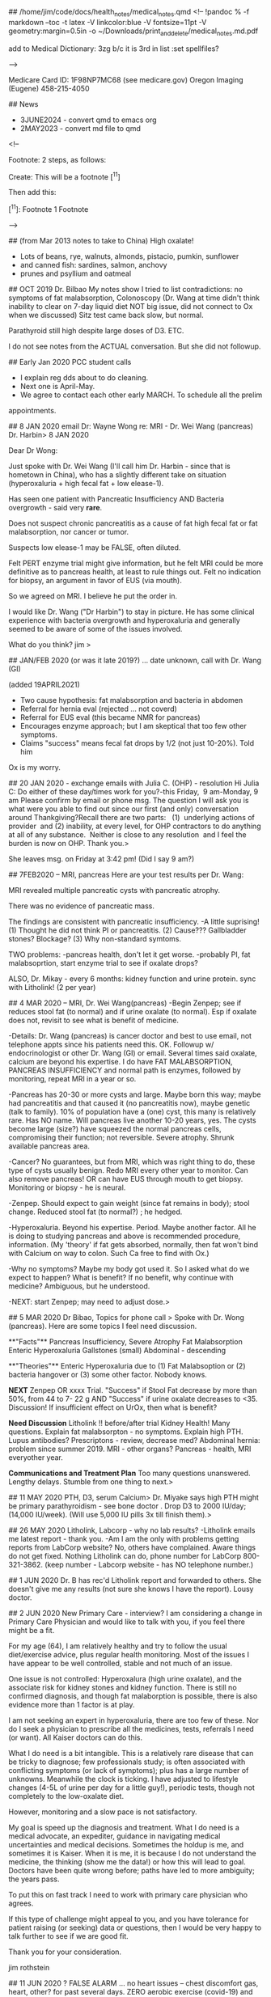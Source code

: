 ## /home/jim/code/docs/health_notes/medical_notes.qmd
<!--
!pandoc % -f markdown --toc -t latex -V linkcolor:blue -V fontsize=11pt -V geometry:margin=0.5in -o ~/Downloads/print_and_delete/medical_notes.md.pdf

add to Medical Dictionary:
3zg
b/c  it is 3rd in list :set spellfiles?

-->

Medicare Card ID:   1F98NP7MC68   (see medicare.gov)
Oregon Imaging (Eugene) 458-215-4050

##  News
-   3JUNE2024 - convert qmd to  emacs org
-   2MAY2023  - convert md file to qmd

<!--

    Footnote:   2 steps, as follows:


Create:
        This will be a footnote [^11] 


Then add this:

        [^11]:  Footnote 1  Footnote 

-->


##  (from Mar 2013 notes to take to China)
High oxalate!
- Lots of beans, rye, walnuts, almonds, pistacio, pumkin, sunflower
- and canned fish:  sardines, salmon, anchovy
- prunes and psyllium and oatmeal

## OCT 2019  Dr. Bilbao
My notes show I tried to list contradictions:    no symptoms of fat
malabsorption, Colonoscopy (Dr. Wang at time didn't think inability to clear on
7-day liquid diet NOT big issue, did not connect to Ox when we discussed)  Sitz
test came back slow, but normal.

Parathyroid still high despite large doses of D3.
ETC.

I do not see notes from the ACTUAL conversation.   But she did not followup.



## Early Jan 2020  PCC student calls
-	I explain reg dds about to do cleaning.
-	Next one is April-May.
-	We agree to contact each other early MARCH.   To schedule all the prelim
appointments.

##  8 JAN 2020   email Dr: Wayne Wong re: MRI - Dr. Wei Wang (pancreas) Dr. Harbin> 
8 JAN 2020

Dear Dr Wong:

Just spoke with Dr. Wei Wang (I'll call him Dr. Harbin - since that is hometown
in China), who has a slightly different take on situation (hyperoxaluria + high
fecal fat + low elease-1).

Has seen one patient with Pancreatic Insufficiency AND Bacteria overgrowth - said very *rare*.

Does not suspect chronic pancreatitis as a cause of fat high fecal fat or fat
malabsorption, nor cancer or tumor.  

Suspects low elease-1 may be FALSE, often diluted.

Felt PERT enzyme trial might give information, but he felt MRI could be more
definitive as to pancreas health, at least to rule things out.    Felt no
indication for biopsy, an argument in favor of EUS (via mouth).

So we agreed on MRI.  I believe he put the order in.

I would like Dr. Wang ("Dr Harbin") to stay in picture.   He has some clinical
experience with bacteria overgrowth and hyperoxaluria and generally seemed to
be aware of some of the issues involved. 


What do you think?  jim
> 

##  JAN/FEB 2020 (or was it late 2019?) ... date unknown, call with Dr. Wang (GI)

(added 19APRIL2021)
  *  Two cause hypothesis:   fat malabsorption and bacteria in abdomen
  *  Referral for hernia eval (rejected ... not coverd)
  *  Referral for EUS eval (this became NMR for pancreas)
  *  Encourages enzyme approach; but I am skeptical that too few other symptoms.
  *  Claims "success" means fecal fat drops by 1/2 (not just 10-20%).   Told him
  Ox is my worry.

## 20 JAN 2020 - exchange emails with Julia C.  (OHP) - resolution
Hi Julia C:
Do either of these day/times work for you?-this Friday,  9 am-Monday, 9 am
Please confirm by email or phone msg.
The question I will ask you is what were you able to find out since our first (and only) conversation around Thankgiving?Recall there are two parts:   (1)  underlying actions of provider  and (2) inability, at every level, for OHP contractors to do anything at all of any substance.  Neither is close to any resolution  and I feel the burden is now on OHP.
Thank you.> 

She leaves msg.  on Friday at 3:42 pm!   (Did I say 9 am?)

## 7FEB2020 -- MRI, pancreas
Here are your test results per Dr. Wang:

MRI revealed multiple pancreatic cysts with pancreatic atrophy.

There was no evidence of pancreatic mass.

The findings are consistent with pancreatic insufficiency.
-A little suprising!   
(1) Thought he did not think PI or pancreatitis.
(2) Cause???  Gallbladder stones? Blockage?
(3) Why non-standard symtoms.

TWO problems:
-pancreas health, don't let it get worse.
-probably PI, fat malabsoprtion,  start enzyme trial to see if oxalate drops?

ALSO, Dr. Mikay - every 6 months:   kidney function and urine protein.
sync with Litholink! (2 per year)


## 4 MAR 2020 -- MRI, Dr. Wei Wang(pancreas)
-Begin Zenpep; see if reduces stool fat (to normal) and if urine oxalate (to
normal).  Esp if oxalate does not, revisit to see what is benefit of medicine.

-Details:  Dr. Wang (pancreas) is cancer doctor and best to use email, not
telephone appts since his patients need this.   OK.  Followup w/
endocrinologist or other Dr. Wang (GI)  or email.   Several times said oxalate, calcium 
are beyond his expertise. I do have FAT MALABSORPTION, PANCREAS INSUFFICIENCY
and normal path is enzymes, followed by monitoring, repeat MRI in a year or so.

-Pancreas has 20-30 or more cysts and large.   Maybe born this way; maybe had
pancreatitis and that caused it (no pancreatitis now), maybe genetic (talk to
family).  10% of population have a (one) cyst, this many is relatively rare.
Has NO name.  Will pancreas live another 10-20 years, yes.   The cysts become
large (size?) have squeezed the normal pancreas cells, compromising their
function; not reversible. Severe atrophy. Shrunk available pancreas area.

-Cancer?  No guarantees, but from MRI, which was right thing to do, these type
of cysts usually benign.   Redo MRI every other year to monitor.  Can also
remove pancreas!   OR can have EUS through mouth to get biopsy.   Monitoring or
biopsy - he is neural.

-Zenpep.   Should expect to gain weight (since fat remains in body); stool
change.   Reduced stool fat (to normal?) ; he hedged.

-Hyperoxaluria.  Beyond his expertise.  Period.  Maybe another factor.   All he
is doing to studying pancreas and above is recommended procedure, information.
(My 'theory'   if fat gets absorbed, normally, then fat won't bind with Calcium
on way to colon.   Such Ca free to find with Ox.)

-Why no symptoms?   Maybe my body got used it. So I asked what do we expect to
happen?   What is benefit?   If no benefit, why continue with medicine?
Ambiguous, but he understood.

-NEXT:  start Zenpep; may need to adjust dose.> 

## 5 MAR 2020 Dr Bibao, Topics for phone call > 
Spoke with Dr. Wong (pancreas).   Here are some topics I feel need discussion.

**"Facts"**
Pancreas Insufficiency, Severe Atrophy
Fat Malabsorption
Enteric Hyperoxaluria
Gallstones (small)
Abdominal - descending

**"Theories"**
Enteric Hyperoxaluria due to (1) Fat Malabsoption or (2) bacteria hangover or
(3) some other factor.  Nobody knows.


**NEXT**
Zenpep OR xxxx Trial.
"Success" if Stool Fat decrease by more than 50%, from 44 to 7- 22 g
AND
"Success" if urine oxalate decreases to <35.   Discussion!
If insufficient effect on UrOx, then what is benefit?

**Need Discussion**
Litholink !!   before/after trial
Kidney Health!  Many questions.
Explain fat malabsorpton - no symptoms.
Explain high PTH.
Lupus antibodies?
Prescriptons - review, decrease med?
Abdominal hernia: problem since summer 2019.
MRI - other organs?
Pancreas - health, MRI everyother year.


**Communications and Treatment Plan**
Too many questions unanswered.  Lengthy delays. Stumble from one thing to next.> 

## 11 MAY 2020  PTH, D3, serum Calcium> 
Dr. Miyake says high PTH might be primary parathyroidism - see bone doctor .
Drop D3 to 2000 IU/day; (14,000 IU/week).   
(Will use 5,000 IU pills 3x till finish them).> 



## 26 MAY 2020  Litholink, Labcorp - why no lab results?
-Litholink emails me latest report - thank you.
-Am I am the only with problems getting reports from LabCorp website?   No,
others have complained.   Aware things do not get fixed.  Nothing Litholink can
do, phone number for LabCorp 800-321-3862.  (keep number - Labcorp website -
has NO telephone number.)



## 1 JUN 2020  Dr. B has rec'd Litholink report and forwarded to others.
She doesn't give me any results (not sure she knows I have the report).  Lousy
doctor.

## 2 JUN 2020  New Primary Care - interview?
I am considering a change in Primary Care Physician and would like to talk with
you, if you feel there might be a fit.

For my age (64), I am relatively healthy and try to follow the usual
diet/exercise advice, plus regular health monitoring.  Most of the issues I have
appear to be well controlled, stable and not much of an issue.   

One issue is not controlled:   Hyperoxalura (high urine oxalate), and the
associate risk for kidney stones and kidney function.  There is still no
confirmed diagnosis, and though fat malaborption is possible, there is also
evidence more than 1 factor is at play. 

I am not seeking an expert in hyperoxaluria, there are too few of these.  Nor
do I seek a physician to prescribe all the medicines, tests,
referrals I need (or want).  All Kaiser doctors can do this.

What I do need is a bit intangible.   This is a relatively rare disease that
can be tricky to diagnose; few professionals study; is often associated with
conflicting symptoms (or lack of symptoms); plus has a large number of
unknowns.  Meanwhile the clock is ticking.    I have adjusted to lifestyle
changes (4-5L of urine per day for a little guy!), periodic tests, though not
completely to the low-oxalate diet.  

However, monitoring and a slow pace is not satisfactory.  

My goal is speed up the diagnosis and treatment.  What  I do need is  a medical
advocate, an expediter,  guidance in navigating medical uncertainties and
medical decisions.  Sometimes the holdup is me, and sometimes it is Kaiser.
When it is me, it is because I do not understand the medicine, the thinking
(show me the data!) or how this will lead to goal.   Doctors have been quite
wrong before; paths have led to more ambiguity;   the years pass.  

To put this on fast track I need to work with primary care physician who
agrees.

If this type of challenge might appeal to you, and you have tolerance for
patient raising (or seeking) data or questions, then I would be very happy to
talk further to see if we are good fit.

Thank you for your consideration.

jim rothstein


## 11 JUN 2020 ?   FALSE ALARM ... no heart issues
-- chest discomfort gas, heart, other?   for past several days.   ZERO aerobic
exercise (covid-19) and brisk walk to Amazon led me to freeze,  discomfort
along the way ... need to make repeated stops.   But recovered.  However,
discomfort seemed to linger.
-- Kaiser advise nurse says go to ER.  Now.
-- Drive to Westside.   1st class service!  @ 4am; people with nothing to do?
ekg - normal; blood tests - normal;  chest xray - normal (ie no TB issues).
-- Followup with Dr. H on Monday 16, June.   Seems all normal.  Urges 'stress
test' -- will do.
-- He checks EAR, SKIN ... psyorisis ... more meds coming for SKIN.   LEFT
mineral oil to remove wax buildup.  Then shower.
-- Show him above letter;  says Bilbao one of the smartest.   ; not his job to
make doctor suggestions;  all Kaiser doctors great; just call to change;

## 16 JUN 2020  Miyake punts .... Enter Dr. Carl...
-- Nephro calls, tele appt with Dr C in July;  apparently discussion bet he and
Miayke;   since Dr. C had academic appointment (so?) he will now handle my
case.  OK.
-- Litholink, time from 1st request (fall '19) continuing till now, can we go
ANY SLOWER??  If i didn't have results myself, none of the doctors seem to feel
I know results in any reasonable timeframe.   Just low priority for all.

## 2 JUL 2020,  Call w/ Dr. Lam, new Urologist
-	seems to question whether have enteric hyperoxaluria
- PLAN;  contact him after Dr. Call.
-	kub - often useless, suggest ultrasound, then CT,  note:  ultrasound can
sometimes exaggerate size of stones
- Asked hydrothiazide (told him K+ problem)
- normally, defers to nephrology but we discussed transition bet Mikayke
		and Dr. Call (I had nothing to do with it)
- strongly endorsed Dr. Coe (read his papers:  clearer)
- raised Q about **renal hypercalcemia** (high serum Ca).... ("calcium leak" in kidney and mentioned PTHT)
- seemed to have good investigative attitude,  practical knowledge

## 23 JULY 2020  Dr. Carl - nephrology - telephone
-	Seems to have done his homework, well-prepared.   Lengthly phone call.
- Seemed to understand my hesitation re: pancreatic enzymes:  what problem trying
  to solve?  Will this reduce urine Ox?  What improvement in GI are we expecting
  w/ enzymes,  given lack of symptoms now?
- His focus  seemed to be avoid stones.   My focus seems to be high UrOx.
- He admitted to have seen patients on dialysis due to high UrOx (without stones.
- His idea:   perhaps what is normal for others, is not my normal. In particular:
PTHT, Urine Ca, UrOx.   He also spoke with Dr. Lam today, and sounds like some agreement:
  - get CT to see if ANY stones, even small.
	- if none, then we might be able to assume that my current numbers are normal for ME.
	- I was hesitant.  Need to learn a bit more about "everyone's normal is differnt" and that high UrOx is not such a major concern for ME.

- ALSO, suspect parathyroid may become OVERACTIVE (happens).  Has seen its
  **removal** lead to NO stones.
- WILLING to talk to Coe, Liske et al.
- Wants to talk again in 1 month.  My position is (or should be) open to almost
  anything, just want to see some evidence doing A has worked in others and nonot
  guessing.

***
---

August  5, 2020

Dear Dr. Lam and Dr. Carl:

First, greatly appreciate your telephone calls and time and offers to assist. Apologize for delay.

You have brought up ideas that various factors might be related to hyperoxaluria and recent high PTH levels.  I would like to learn more specifics.   In particular, agreeing to a plan to systematically test your ideas would be a very big help.   I want to understand the significance of the various anomalies uncovered in recent years. 

In no particular, order here is my list:

- Urinary Oxalate.
- Pancreas heath, pancreatic atrophy, stool fat.
- Kidney health, long-term  (even if absence of stones).
- Parathyroid health.
- GI, including possibility of bacteria (hernia) + fat malabsorption.
- Utility of various prescriptions/supplements.


Separately, I will prepare graph of 24-hour Urine Oxalate since 2014 so you can
see the wide variation.

I am also trying to find records of Thiazide (1999-2009?), and the low Potassium
and bilirubin results, till a doctor terminated the prescription.

Reference:  [kidney oxalate] ( https://www.kireports.org/article/S2468-0249(18)30171-2/pdf)

-	KCitrate - daily dose 
-	Vitamin D3, Now: ~15,000 IU per WEEK.   
- Vitamin D3, (2017? - spring 2020):   27,000 IU per Week, per OSHU to correct parathyroid (did not work).
- Calcium Citrate Supplement - ~1000 - 1200 mg per DAY, w/o D3 (plus dairy, dietary sources).   Is this working?
- Low Salt Diet   - >20 years. (not perfect, but careful. )
- Low Oxalate Diet  - tried, but very difficult. careful, but not fully
  compliant. (healthy foods often rich in Ox); Anecdotally,  urine ox is high
  EVEN if I refrain from all oxalate.  Is this working?


Here is [ Dr Coe's website: ] (https://kidneystones.uchicago.edu )

Thank you again.

jim rothstein


September 1, 2020

Dear Dr. Lam and Dr. Carl:

Anticipating our phone conversations schedduled for this month, I am collecting a
few questions on my mind.   This is supplement to my August 2020 note to you, but
in the form of questions:

	Risks of abandoning any pretent of low-oxalae diet and return to vegetarian
		diet rich in pulses (lentils, beans) and nuts (plus the usual good
		vegetable)?

		Why?	I was heathliest on this diet; lowest lipids, glucose, best stool,
		lowest weight etc.   The diet seemed to match all the modern dietary
		information, which low-oxalate tramples upon.


You have brought up ideas that various factors might be related to hyperoxaluria
and recent high PTH levels.  I would like to learn more specifics.   In
particular, agreeing to a plan to systematically test your ideas would be a very
big help.   I want to understand the significance of the various anomalies
uncovered in recent years. 

In no particular, order here is my list:

- Urinary Oxalate.
- Pancreas heath, pancreatic atrophy, stool fat.
- Kidney health, long-term  (even if absence of stones).
- Parathyroid health.
- GI, including possibility of bacteria (hernia) + fat malabsorption.
- Utility of various prescriptions/supplements.


Separately, I will prepare graph of 24-hour Urine Oxalate since 2014 so you can
see the wide variation.

I am also trying to find records of Thiazide (1999-2009?), and the low Potassium
and bilirubin results, till a doctor terminated the prescription.

Reference:  [kidney oxalate] ( https://www.kireports.org/article/S2468-0249(18)30171-2/pdf)

-	KCitrate - daily dose 
-	Vitamin D3, Now: ~15,000 IU per WEEK.   
- Vitamin D3, (2017? - spring 2020):   27,000 IU per Week, per OSHU to correct parathyroid (did not work).
- Calcium Citrate Supplement - ~1000 - 1200 mg per DAY, w/o D3 (plus dairy, dietary sources).   Is this working?
- Low Salt Diet   - >20 years. (not perfect, but careful. )
- Low Oxalate Diet  - tried, but very difficult. careful, but not fully compliant. (healthy foods often rich in Ox); Anecdotally,  urine ox is high EVEN if I refrain from all oxalate.  Is this working?


Here is [ Dr Coe's website: ] (https://kidneystones.uchicago.edu )

Thank you again.

jim rothstein


## F 4 SEPT 2020
Telephone appt with Dr. Carl (nephrology).  Didn't talk to GI.  So recommedaton
is CT and if NO tiny stones, then conclude this level of UrOx is good baseline
with me.

Ugggg .... Next 45 min?   Get a F* inclusive plan;  show me data; account for
pancreas, hyperox, etc etc  ... repeat and repeat.   Going nowhere. Don't want
repeat it all here.

## M 7 SEP 2020   DDS, OHP complaint
See email.   Zero response from OHP for March 2020 termination from OHSU.


## 21 SEP 2020  Dr. Lam, urology

  *  See note I sent (pdf).   Need for consensus.   He was not as prepared this
    mtg. Says he spoke to Dr Carl, but seems like I am repeating myself often and
    do not move forward very much.   Did say PTH is not make worry, b/c my serum
    calcium is OK (except for one point).


## 21 SEP 2020  DDS,  ODS Cathy, sees nothing in my record.   Says, OHSU must
give reason.  I read her the email (Mar 9 2020).   Said OHSU now beginning to
take patients again (Covid),  but I argued my termination was nothing to do with
Covid and arbitrary - long history.  She calls OHSU, I am on hold... long. (total
call ~ 56') Then she gets back and says she needs to research this 5-7 days.  OK.
Sounds like she didn't understand whatever OHSU said to her. Says she does not
want to give me incorrect info.  ??    MY reply:   PLAY BY RULES: If there is
supposed to be dismissal letter, why not sent?    INVESTIGATE does not mean
telling whatever they say as truth and CLOSE.   Too bad if they didn't like that
I went after them after the first time they did this.   Cathy seemed to
undrestand.  Wanted me to make appt with another ODS DDS, but I am not sure if
that rules out returning to OHSU (assuming things can be smoothed out).

Voice (22 SEP 2020) from Cathy:   "You were dismissed due to some behavioral
difficulties. And if you want to find out more information...   "  Dismissal
letter coming (now?)  That's an invesigation?  Specifically told not to
believe them anymore than she should believe me: investigate!   Each time story
different.  This is just a madeup story!

##  Sat  07 Nov 2020  Kaiser, DDS, Cleaning
Kaiser cleanings are fast!  (1 hour) 
3 month cleaning cycle, "perio maintenance"
This is NOT "deep cleaning", which requires anesthetic & is ONE quadrant per
time.  I do  NOT need this.
CLAIM:  Manual cleaning is just as good as with water drill.   Due to Covid,
manual is safer for dentist.Younger hygenists are taught water drill
CLAIM:  ACT (fluoride) is good.   But Lisertine does NOT have benefit. It does
kill bacteria, but when bacteria returns it uses dead as food.  Hygienist didn't
think necessary to continue.
CLAIM:   BUTLER has better floss that won't shred.
CLAIM:  G-U-M little brushes - to poke - are very good; but G-U-M tool that
slides between teeth is too smooth, like GLIDE.  

##  T  09 Nov 2020    kidney, Dr Carl
  *  Since Litholink delayed (nobody watching!), Dr Carl moves telephone appt to
late Dec.   Didn't I tell him reluctant to change date; going into queue always
adds another 6 weeks;  believe he said he would help.

  *  So wrote yet another note to him asking him to confirm that purpose of Dec mtg
to present me a plan (see letters).
  *  Then, unrelatd, ultrasound people call me to schedule.   OK, but they say must
be done in late Dec.   OK, so I call Kaiser nephrology nurse Laura ... what is
going on?   She checks and says Dr. Lam ordered it!.   
  *  Give her message:   people coordinate!   why so hard?   And made it clear to
her that I expect Dec mtg to be consensus.    aya ... justing wasting my time.
  *  Why so difficult for medical profession to work together??   Still nothing from
Dr. Carl confirming Dec mtg.  **Why so hard?**

\newpage

Litholink Report:   23 NOV 2020  <br>
**Rothstein, Jim  MRN: 53662095** <br> 
DOB:  12/23/1955  

## Patient information/comments below.  <br>
  - Also pt asks Litholink to check these doctors are properly authorized to
    ORDER and RECEIVE reports Litholink:   Kaiser NW:  Dr. Denise Bilbao; Dr.
    Daniel Carl

  - PLEASE NOTE:   Pt has NO official diagnosis.  Many doctors.  Suspected
    enteric and fat malabsorption.  However, symptoms often contradict diagnosis.
    Pancreatic atrophy is confirmed. "Theories"  range from fat malabsorption,
    PTH (high), bacteria issue in abdominal hernia, low calcium, "you just have
    it", "your body may have adjusted and this is now normal".    Pt asks if
    certain diet is not cause? 

  - PLEASE NOTE:   Dec 23, 2020 -  Kaiser doctors to present to Pt consensus and
  comments on ALL the above possible causes.   Provide specific options and
  medical references to guide confirmed diagnosis and then actual treatment.

## Page 1
  - No comments.

## Page 2
  - No comments.


## Page 3 -- Interpretation of Laboratory Results

  - No bowel disease or bowel surgery.   <br>
    Your NOTES are Correct.

  - High protein intake (PCR is high, 1.4g/kg/d).   <br>

    Pt ate 1 can sardines (in 2 servings), nuts, beans, yogurt, cheese and too
    much ice cream - during test and 36 hour preceding. Pt surprised this is high
    protein and now asks for doctor's guidance. 

  - Pt maintains **food intake log for almost all 24 hour urine tests** (since
    2014)

  - Low calcium diet   <br> 

    Pt skeptical.   Pt says diet rich in Calcium (dairy, sardine bones,
    low-oxalate veg) PLUS takes CaCitrate supplements.  
    Patient open to "clinical evaluation".

  - Low Oxalate Diet.  <br>

    Pt unable to maintain very low Ox diet, considers too unhealthy
    compared to normal diet.   Also, results from 2014 indicate extremely low Ox
    diet did not bring UrOx into normal range. Has been through 'dietary consult'
    but says will gain weight and eat unhealthy foods or healthy foods (eggs) in
    unhealthy amounts.  

    Pt is open to diet changes -- if done if controlled, precise manner.   Pt
    willing to minimize all dietary oxalate, below tolerable, for testing
    purposes.  Pt  wants to know how long BEFORE beginning 24-hour urine test to
    refrain from Oxalate.

  - Change diet repeat 6-12 weeks.  <br>
    Pt willing to do.  Again asks for pre-test TIME needed for high-protein or
    high oxalate to clear urine.

  - Primary Hyperoxalura -  <br> 

    Pt has been tested (Mayo Clinic trial) and urine tests (Ore Health-Science U
    OHSU  chromatography) negative. (Exact details unknown.)

  - Urine glycolate and glycerate measurements.   DNA testing.  <br>
    Pt has no objection.

  - Low Urine Citrate.  <br>

    Pt confirms adherence to KCitrate 4 x 10MET per day (compliance > 95%) and
    CaCitrate 1000mg -1200mg per day (compliance > 95%)

    Pt is looking offline historic Urine Citrate 24 levels - PRE KCitrate.  Feels
    certain that in 2014 level was low that KCitrate added. Recalls results calibrated
    with 3 x 10 MET before doctor decided to go with 4x10 MET per day, unchanged
    to this day.

    Latest eGFR = 53  (Eastern European origin)

    Pt willing to increase dose and **retest in 6 weeks, as suggested** (early
    Jan 2021).

  - High Urine pH <br> 
    Pt says always high;  assumed it was to high vegetable intact (esp Kale,
    Bok Choy, Broccoli)  Often with every meal.

  - Alkali
    Potassium Citrate

  - Urine Uric Acid
    Pt says pre-Allopurinol, **Urine Acid 24 was as high as 950 (7/29/14)**

## Page 5 - Serum Chemistry

  - Race
    Pt is Eastern European descent.

  - Serum Calcium  <br>   
    Pt asks why all Serum Chemistry missing for 23 NOV 2020 test? <br>
    Kaiser Lab (same date) report serum calcium 9.4 mg/dL and serum creatinine
    1.40 mg/dL  (eGFR=53)

##  Page 6 - 9 
  - No comments.

##  NEXT?
  - Raise KCitrate to 5 x 10 MET per day, retest early Jan 2021.   Kaiser agrees?
  - Can minimize diet UrOx and take care with protein.   Compare to Nov 23
  results.

\newpage

22 DEC 2020

Summary:
Telephone Conversation - Dr Carl and Jim Rothstein  

VERSION 0.0002

Changes from 0.0001  
- see PTH Elevated: May 2020 reduced D3: Related to serum calcium drop?  
- GI/Pancreas:  notes from Dr Wei Wong (Pancreas - MRI), Dr Wayne Wong (GI), Dr
  Lam (urology - PTH)  

## If anything below is incorrect, please let me know right away.  
Appreciate if henceforth all Kaiser doctors refer to latest version of
this document so that we are all on the same page. 

***

By topic, not chronology, this is my understanding:

## Secondary Hyperoxaluria.( responsible Dr:   Dr Carl).
- Highest Priority problem.  #1 ailment.

## Litholink, 
-  repeat 24hr urine with KCitrate at 5 x 10 MET vs 4 x 10 (Nov 2020).
(order:  Dr. Bilbao,  results:  Dr Carl?)  **PT DEADLINE:   2nd week January.**
-  This should not delay anything else in this document. This in parallel to
other activities. 

- Also, please review my reply to Litholink comments.  I would like that reply and
  questions  to be part of this summary.
- Please see question re:   high protein diet and low calcium diet (Pt
skeptical).  What corrective changes, if any, to make? **Pt needs guidance.**
- Goal:  Rule out as many "possibilities" as possible, so Dr. Asplin (Litholink)
is able to help us zero on important data.


## Urine Oxalate (Dr.Carl)
- Investigate:   How much does UrOx vary in pts with secondary hyperoxaluria? (See Coe)


## Discussion with outside experts. (Dr Carl).
- Absolutely welcome.
- However:  I would like to Kaiser doctors to be on same page first. Not case
  now.  Outside experts should be reserved for the really hard, focused
  questions.  

- Original plan was to do this mid-January 2021.   Pt hopes everyone will
  cooperate to get this back on track.

## Pancreas, GI, Fat Malabsorption (Dr Wayne Wong, "Dr GI")
- Pt has numerous Pancreas, GI questions, not all covered here.
- Pt to make telephone appointment w/ Dr Wayne Wong and others ??
- As of late 2019, pancreatic insufficiency (PI) and fat malabsorption (FM) very
  suspect, possible bacteria in abdominal hernia (AH).   Dr GI (Wayne Wong)
  recommended enzymes for PI, with expectation that 72 Stool Fat would decrease
  by 50% or more.  Effect on UrOx unclear.
- Pt insurance (OHP) rejected Dr GI hernia referral.  
- Early 2020, Dr. Wei Wang ("Dr Pancreas") recalls seeing only one other case of
  both PI and bacteria:  *rare*.   Without symptoms, possible not PI.
- MRI confirms Pancreas Atrophy (PA), has 20-30 or more cysts and large (*rare to
  have more than one!*) and consistent with PI.  No need for EUS, though I can;
  repeat MRI in 2 years, monitor.  No pancreatitis, but I DID HAVE IT.  (Pt has
  no recollection of such, except for lactose intolerance age 19-20).  Normal
  recommendation is enzymes.
- As to why no symptoms of PI, Dr. Pancreas said "your body may have adjusted".
  No opinion related to hyperoxaluria. (Ref email and notes, 8Jan 2020 and 4APR
  2020)
- Zenpep.   Should expect to gain weight (since fat remains in body); stool
  change.   Reduced stool fat (to normal?); he hedged.  Also may need adjust
  dose.

***

- QUESTION:  health of each organ?   Why so many do I have "*rare*" situations? 

***
- Please NOTE:   To understand Pt thinking, please give weight to following:

 > When Dr. Wong said "clinically not possible" and Dr Miyake said "unique",  I
  stop listening.   You have not seen this before.  Perhaps a failing on part.
  In math once the proof shows  a contradiction or uniqueness, you are done.
  More talking won't get us anywhere.


## PTH Elevated . (Dr Lam?)
- Back burner.   Mildly elevated.  Monitor.
- Not related to hyperoxaluria.
- Review if  Serum Ca rises.
- (**26 DEC 2020:  D3 supplementation reduced May 2020, from >25k IU to 15k IU.
Explains drop in serum Calcium? **)

## Calcium, Calcium, Calcium (Dr. Carl?)
- Off the table.   Kaiser promoted this for  years.  
- It is not the fix.   Calcium intake + supplements seems more than adequate (to
Pt).


## CT scan, kidney stone burden.
- Back burner.  Can reconsider if (a) evidence shows this snapshot is good
predictor of future kidney stones (1-10 years) or (b) medical situation changes.


\newpage


##       29 DEC 2020  U/S, 1 stone

##  Fri  08 Jan 2021  misc litholink, dr carl, lab blood draw
Spoke at length with Tina Rybolt (630-361-0427) handles dr approvals and knows
the process.   Explained ordering and blood draw.   (See
2021_procedures_litholink ...)

*  Next 24-hour litholink as soon as kit arrives
*  5 x 10 MET  for KCitrate (b/c low)
*  VERY LOW OX DIET .... no nuts, no beans .... (eat ice cream and bread)
*  EASY on protein ....
*

##  Mon  11 Jan 2021    EAR,  dry skin, 
* Left ear blocked past week, barely even hear in left.
* Nurse - BOTH blocked.   Uses water to flush out both - disgusting brown globs.
* There are TWO problems:

### Inner Ear, ie channel - nothing goes in (see Exception)
  * problem is wax;  natural;   nothing I can do.
  * no mineral oil, no q-tips (makes it worse)
  * periodically return to have flushed out!
  * Why not a problem before? (Actually, it was problem ~ 1-2 years ago)
  * **Exception** if ears blocked,  3 days BEFORE returning for cleaning, drop
mineral or baby oil into channel (softens the mass, to make extraction easy).  

### Outer Ear, ie NOT channel,  skin very dry.
  *  Use a lotion, Vaseline, "acquafor" 
  *  If bleeding from outer skin, SEE PROVIDER.

2 hours after nurse cleans ears,  LEFT ear feels clogged again.  Hearing is fine,
however.


##  Tue  12 Jan 2021  Questions for Dr. Asplin
\newpage  

14 JAN 2021

Dear Dr. Asplin:

We corresponded in May 2019 re: Hyperoxaluria.     I am Litholink patient with
secondary Hyperoxaluria with no diagnosis.    Dr Daniel Carl, a neprhrologist at
Kaiser in Portland, Ore, will contact you shortly.   I hope you will have time to
review recent Litholink reports with him and also discuss my questions.    

Thank you.

23 NOV 2020 - Collection and Litholink Report  
13 JAN 2021 - Collection (repeat, increased KCitrate, very low diet Ox, low
protein)


1. Litholink report:   23 Nov 2020 collection  
    You should have my comments on this report, in particular references to high
    protein diet, low calcium diet, adherence to KCitrate, urine pH, and of
    course UrOx.   Appreciate if you review.   

    Note:  May 2020 Vitamin D3 supplement decreased from 25,000IU per week to
    15,000 IU per week.  (PTH did not drop with higher dose.)

2. Variation  in UrOx?  Please see Graph.  
  Several values are from Litholink, the remainder from Kaiser Lab.   Please
  comment on variation in values.       Can you refer us to a reference which
  discusses variation of urine oxalate and significance?

3.  Diet - Contribution to UrOx?  
  To study effect of dietary oxalate on urinary oxalate, is it possible to set up
  a prescribed series of diet and sequence of 24-hour urine tests?  Clinical trials appear
  to use this method.   Can you refer us to a reference to describe how to do
  this?

4.  Because the urinary oxalate  is so variable, pt feels can not single out any
    one value and conclude "we are heading in right direction" or "improvement
    over last time."   

    Do you agree?  Can you suggest a testing procedure?
    
5.  Dr Carl of Kaiser will ask you about pancreatic enzymes.   Please understand
    Pt is skeptical because symptoms of fat malabsorption are missing:  no
    diarrhea, no malnutrition.    Will pancreatic enzymes affect urinary oxalate
    and if so by how much?   Again, do you have reference?

There are many more specific questions, but guidance on these topics
would be wonderful start.

Thank you.

jim rothstein

Attached:  
  * Urine Oxalate 2014-  
  * Urine Citrate 2014-  
  * Serum Calcium 2014-  

##  Fri  15 Jan 2021 Blood labs, Q to Asplin
*  Asked Dr. Carl to contact Dr Asplin, all my questions, comments are posted.
*   Kaiser labs come back, a little too good:  GLU 97, eEFG = 58 and THIS while
    on lousy low-Ox diet, low protein and plenty of sugar.


##  Tue  26 Jan 2021   Dr Cynthia Tai( Donna: 503-786-1158), Dr Carl seems just lost...
*  email from Dr Carl:  did I do 24-urine test?    No response to any of my
    earlier emails.   Not on the ball.  (see correspondence for my return email.)
*  call Dr. Tai (head of Nephrology); last spoke ~ April 2019; need to have
    another discussion:
    *  **Kaiser can't handle this.**  You can monitor, but 6+ years and many, many
        doctors.  
    *  **Need to admit that.**   Then need referral outside of Kaiser, OHSU.  Step
        ONE Admit you not set up to do this.   Maybe too busy; Maybe problem
        falls inbetween what you guys do.
        *  No urgency.
        *  No team.  Stop saying it.   Left and Right never on same page.
        *  I document:  Still never on same page.
        *  Tiring for me;  must be tiring for you.
        *  Endless breaking in new doctor , which takes literally foreever to get
            upto speed (I often give up .... then things sit for months/years.)
        *  Primary Care doctors NOT able to coordinate.   Stop saying this.
        *  Never stay on schedule.
        *  Often do not even follow-up or not follow-up to each Q.
        *  Kaiser may be able to do the care;  but you CAN NO LONGER take the
            LEAD.   **You must admit this.**

        
## WED 27 JAN 2021  Mellissa calls me (503-314-5926)
*  Overseas different Nephrology offices.
*  Listened; seemed sympathetic;   will talk to Dr. Tai;   who knows?

##  Thu  28 Jan 2021 Dr. Tai calls - leaves no number
*  Sounds like 'gee what's going on'.
*   I call Melisa  (1)  EXACTLY kind of problem past (2)  leave a damn phone
    number (3) if she doesn't know what is going; she needs to get up to speed.
    Said thanks and hung up.
* Dr. Tai calls later; leaves msg.  Out tomorrow; in hospital today so can not
    give any phone b/c moves about (is this BULLSHIT? Is this how doctors
    communicate with each other ... hit and miss??  ).   Doesn't sit at desk.
    Call Melissa and schedule time.
* I do not want to play this GAME.   1000s of emails.   Dr. Tai doesn't realize;
    she is END_of_LINE.    If she does not agree with my conclusion (Kaiser can
    NOT do it) or disagrees with my analysis; so be it;  nothing I can do.
    Talking to her IS NOT GOING TO CONVINCE anyone.  The data  stands for itself.
* My purpose is to (1) get Kaiser to admit FAILED  and (2) plan with me to get
    in front of a doctor (elsewhere)  who DOES have sufficient experience to
    handle OR guide Kaiser.  But outside person must be in lead.


##  Tue  02 Feb 2021 - Call with Dr. Carl; his call to Dr Asplin,  UrOx = 49 !
*  >60 minutes,  Dr Carl has NOT read my notes & Q prior to Asplin;  still
    progress ....  Details below:
\newpage

23 FEB 2021

VERSION - FINAL



This document:

*  Telephone Conversation - Dr Carl and Jim Rothstein   (02 FEB 2021)
*  Feb plan
*  Still open/unsure (post-Asplin)  
*  Questions for Dr. Lieske (Mayo)

See also:

*  Litholink Report  Nov 2020
*  Litholink Report  Jan 2021 
*  JR response to Nov 2020
*  JR questions to Dr. Asplin:   14 JAN 21

## If anything below is incorrect, please let me know right away.  

The purpose of this is to be sure we are all on the same page.    I would be
grateful if Dr. Lieske is willing to temporarily provide guidance and/or options.

The intermediate goal is a correct diagnosis of why I have hyperoxaluria.   The
longer term goal is how to minimize UrOx itself and protect against associate
risks of excess oxalate.    Can we see measurable results by June 1 ?
***


This list below is by topic, not chronology. Some items may be appear as repeats
because I either did not grasp the answer or have questions.   The first several
refer mostly to Dr. Asplin (Litholink) and then to Dr. Lieske (Mayo)


1.  Where we are now?
  *  Latest Litholink (with very low dietary oxalate) suggests these paths:
  *  DIET:  Is bulk of hyperoxaluria explained by  DIET?!   
  *  Remainder of UrOx, is there a hidden genetic possibility?
  *  GI/Fat malabsorption  - clearly I have problem here, but how does the data
      explain UrOx?
  *  There have been other suggestions, ranging from calcium, PTH and so forth; 

2.  Next step:  To verify latest Litholink:
    1.  Repeat asap with SAME diet 
    2.  Dr. Carl to obtain OHSU records that ruled out genetic.
    3.  Jim to collect prior diet records from 24-hour urines.
    4.  Stay with 4 KCitrate pills;  UrCitrate did rise with 5 pills, but 4 seems
        adequate.  Jim to supplement citrate with lime or tamarind (ample
        citrate?).
    5.  Since protein can also raise UrOx;  jim to maintain protein intake ~
        1g/1kg or about 70g per day.  (1 chicken breast = 30 g).  

3.  Still unclear or open: (post-Asplin)
    1.   Proper D3 supplement?  Is 15k ok (vs 25K) per week   (PTH; Serum Ca) See
          Asplin Letter #1.
    2.   Dr. Asplin  (Litholink) said variance in UrOx numbers are within
         'normal' for secondary hyperoxaluria.    Reference please.  Do we agree
         that because of this variation is **not useful to reference one data
         point"  or the last data point?  Asplin Letter #2

    3.  Calcium:   Is there agreement, low-calcium diet comment (Nov 2020) is not correct.
    2.  Calcium:   I do not see benefit of all the supplemental Calcium.  Yes, I
        know it is standard first line of treatment.   How to quantify benefit
        of this Calcium and confirm its necessity?   [^1]
    5.  Dr Carl of Kaiser will ask you about **pancreatic enzymes**.   ?  See
        Asplin Letter #5.   References?
     6. DIET Prescribed Ox diet used in clinical trials?   See Asplin Letter #3.
     7. Ur Uric Acid.  Why do I need Allopurinol? (see Nov 20 Litholink and
        Comment Litholink Page 3)

***


6. Assuming UrOx results are reproduced,  Dr. Carl to contact Dr. Lieske.  Goal
   is mid-February.

7.  On the table for leview with Lieske, the various strands:


    1.  ALL of the above  (Believe he has content for Kaiser and Litholink
        records)
    1.  DIET?!
    2.  Fat malabsorption/ GI issues
    3.  hidden genetic
    4.  Other, whatever is relevant to him:  PTH, Calcium, hernia ...
    5.  Everything else.  
  

    **CONSENSUS PLAN** means to me a systematic way to narrow down all the
    theories and surprises and appointments with doctors in every specialty.
    "Everyone on same page." Or, Dr X  knows what Dr Y is thinking/ordering.

    Every doctor entitled to his/her thoughts, of course.   But by "PLAN", I mean
    we have way of evaluating in reasonable timeframe, so we reduce, not
    increase, total open issues.   Can Dr. Lieske help identify the problem.
    **What steps to be done, in series or in parallel, and in what order.**

10. (Example:  not consensus) Pancreas doctor suggested that despite pancreatic
    atrophy my body "may have adjusted".  Lieske believes this?  Reference? 

    Avoid taking a year or more to investigate.



[^1]: For many years, Kaiser continued to recommend Calcium, more Calcium without
  observing any benefit.

12.   Calcium:  Is patient candidate for Ca  tracing?

13.   Comment.  Eliminating diet oxalate is NOT an answer.    

## Misc other questions (not for Lieske).

15.   Diet?   Sardines with bones.   But with or without skin??
16.   Fructose ... how much is too much?  (Ex 2-3 oranges /day and role in UrOx)?
17.   Lime ... benefit?
18.   Coe (Chicago) work with dietian.   Benefit?   First I want to know what
      portion of UrOx is due to Diet.


\newpage


##  Thu  11 Feb 2021, DDS - cleaning
  * FLOSS - purpose is disturb bacteria, so less concentrated.   NOT to clean.
  * Rear Teeth - OK to use GUM - extra srong flossers (not regular floss) if
      regular floss streads.
  * Mouth Guard - clean with soap and special brush.   Toothpaste (fluoride) is
      actually too abrasive and weakens material.   Use SOAP!
  * Jennifer works to 5 pm.   Other hygienists work later (ie take WES train in
      time to arrive 4:30 pm.)   At least 2 use manual scraping.
  * Disclosing tablet?    Mostly for students to see ;  


##  Sun  21 Feb 2021   Litholink, end 24-hour Collection, not very low-Ox
  *   Kaiser Lab a little confused about doctor's order.
  *   DIET is NOT very low oxalate; some nuts, avacado.. less than 'usual' but
      NOT LOW.

##  Tue  23 Feb 2021 will give heads-up to Lieske that Dr Carl may call.
  *  Fri Barb writes back asking Litholink, gave her last 4 .
##  Sat  27 Feb 2021 STONE passes, ~2-3 mm (at most)
* black, hours before penis feels something;  no blood no mess.   Couldn't fetch
    the stone.
* Dr. Lam replies .... inline with 5 mm stone from U/S  (U/S exaggerate


##  late FEB 2021  Dr. Carl is  "out-to-lunch"  
*   clueless whether he is getting Litholink (I get 10 days later, never heard
    from him). Disappointing.   This guy not reliable; not on top of things ... fortunately
    Lieske may be in picture:
*   Neprh calls for late Apr appt; now is early March ... total bs.

##  Thu  04 Mar 2021 Lieske replies:  phone call?
>  To me this looks dietary in nature. I think he’s on a very vegan leaning diet
>  based upon the patterns in the urine (high potassium, citrate and pH with the
>  high oxalate,  plus suppressed urine ammonium. We could offer him a video visit
>  if he likes.  John

\newpage

##  Tue  09 Mar 2021
Dear Barb:
  Attached please find:
  1.  Very latest Litholink report (Feb 2021)
  2.  Current prescription list
  3.  List of **prior** hyperoxaluria suggestions.

\newpage
09 MARCH  2021  

Rothstein, James  
23 DEC 1955
Mayo # 12261030


For Dr. Lieske - for use during phone call
(Will not make sense otherwise)

**PRIOR** Hyperoxaluria theories



1.   Take more calcium
1.   "You just have it" [hyperoxaluria]
1.   Take more D3 to reduce PTH [didn't]
1.   Surgery may fix PTH ( and hyperoxaluria ?)
1.   If 'stone burden' is low (via CT scan), conclude hyperoxaluria is 'normal'
     for you.
1.   "clinically not possible"  [fat malabsorption without diarrhea]
1.   "unique"
1.   "Your body may have adjusted" [to pancreas atrophy without diarrhea]
1.   Variance in UrOx is in 'normal range' [for people with enteric hyperoxaluria}
1.   You may have hidden generic factor, not one of common ones.
1.   You may have TWO causes:  pancreatic atrophy AND abdominal hernia bacteria, which
     just balance so no diarrhea, no malnutrition, no symptoms.
   

FACT:  Colonoscopy prep increasing difficult (over years) to completely empty.
FACT:  Last one:  7-day liquid diet; not empty; ~36' to empty during procedure.
FACT:  At time, GI doctor nothing amiss and that I was just "slow".
FACT:  Much later, came two-cause hyperoxaluria theory: so patient not sure if
possible or just another theory.  Dr suggested pancreatic enzymes, but patient
unclear  benefit, how prove or disprove theory, or affect hyperoxaluria.

##  Thurs  11 Mar 2021 spoke with Dr. Lieske
*  See my notes on G- docs.   Seems promising; has seen; 
*   Wants diet 100 mg Oxalate (crazy!) + enzymes.
*   Begin Zenprep (all enzymes are NON-generic)
*   NOTE:   normal ~5-10% of diet Ox absorbed;   with fat malabsobtion, 20-40% of
diet Ox can be absorbed.

##  Mon   29 Mar 2021   Day 1 La Fitness ($20/mo, 40 per year) Fire Dr. Carl
*  Litholink, no order rec'd
*  Call Dr. Carl, his office calls back he wil order tomorrow.
*  This GUY just can't do it.   He has enough patients;  remove him.  How? No
point burning.




" ##  Sat  03 Apr 2021  Oxalate in Food
* Coe starts with Harvard, updates it https://kidneystones.uchicago.edu/how-to-eat-a-low-oxalate-diet/
* Careful with:  **serving =  ? **

##  Thu  08 Apr 2021  I call Litholink,  cancel appt with Dr. Carl
*  April 2,Order was rec'd by fax
*  April 5, shipped, due to arrive Monday Apr 12.

##  Sat  10 Apr 2021  - **HERNIA Surgery**
*  Per Ralph Nader, applying MESH after hernia surgery is US medicine making
money.   Sounds simple, but high rate (number is ?) of followup pain, permanent
pain, need to redo or remove.   

*  Old fashioned way, doing tissue repair, with NO mesh, takes longer, requires a
couple of days IN hospital.   Has far lower rate of failure, pain etc.

*  Nader spoke very highly of Canadian hospital: https://www.shouldice.com/

*  Costs could be lower or same as US mesh procedure (because it is Canada).
Results will be better.   Ran Paul who claims to despise Canadian health care had
hernia procedure done here!
https://www.cbsnews.com/news/rand-paul-to-have-surgery-in-canada-due-to-injuries-sustained-during-assault/
https://www.meshmedicaldevicenewsdesk.com/articles/rand-paul-chooses-shouldice-clinic-for-hernia-repair

*  Do NOT TRUST US doctors who CLAIM to do tissue repair - it is LOST ART.  Go to
the place that trains and maintains the expertise.

##  Thu  15 Apr 2021  Litholink, Fire Dr. Carl
  *  3 1/2 hours at lab for courtesy blood draw.
  *  One objection after anohter,   I forgot lab instructions, so they called
  Litholink:  there is NO blood draw (which is why I don't have the directions.)
  *  No doctor order, no blood draw!    Mutliple calls to advice nurse:
  Constance & Donna.
  *  Now Kaiser says (Amanda) :  We do not provide tube; you bring tube.  AND you
  can not take the blood with you!
  *  rather than fix the problem, dr carls people want to counter-offer!   either
  *  redo another day or kaiser gives the tube but blood stays wth kaiser.
  *  i agree with later, kaiser can process the blood .... but it must be SAME
  tests that Litholink would run on the serum.      Kaiser calls securty!
  *  Wes (runs the lab, or is security) comes over.  He actually listens;  Will
  talk to Julie (?) who runs LAB.
  *  Finally,  fax comes through, OK  to do the draw, serum, tube and put in Fed
  EX box. 
  *  Wait 1 hour (should only be 20 min) for the vial.
  *  Leave 3 1/2 hours   AFTER arrival.
  *
15 Apr 2021

Dear Tina:

Thank you for your time today, as well as in early January.

As you know, I have become a frequent user of Litholink.   As a result, I have  learned some of the rough parts and unwritten rules, at least from  the patient's perspective.

Today I spent 3 1/2 hours fighting with just about everyone, just for a courtesy blood draw for a 24-hour urine collection.   Something is wrong;  I hope we do not repeat this.

Here are few general and specific observations, which I hope will be benefit as you revise  your forms and procedures:

1.    Doctors are not gods.
2.    Patients are not children.
3.   Patients may sometimes be right.

*  First,  I encourage you look at your own data.   Where do problems appear?   Patient error?   3rd party lab error and so forth.

*  For 24-hour urine, separate directions for people using 1 jug vs 2 jugs.   Standardize all terminology, fonts and so forth.   Put all the papers in a single, well-indexed pamphlet.

* Remove doctors who can not follow rules.  You should know who these are;  ditto for 3rd party labs.

* Today, from just about everyone, I heard that there was to be no blood draw because the doctor did not order it.   Well, see RULE 3.  Your telephone support staff needs to know this .

*  We discussed having your own staff go through the test, fasting,  including some procedural hiccup that forces them to sit around (hungry) for extra hour or two.

* Today, the 3rd party lab (Kaiser) told me they never provide serum/blood tube.  Please put this requirement clearly into writing so  there will be no need to call Security when patient exercises RULE 3.   (Am I the ONLY one with this problem,  again please consult your own data.)

*   Should you have an orientation for new 3rd party labs??

*    Release the results to patient when ready.   See RULE 2.
  
*    Make the serum draw mandatory part of the procedure,  unless doctor makes specific OPT-OUT.   Similarly mandate the blood tube be labeled with patient's name and DATE of draw  (Unbelievable, but  this does not always happen.)

*    Plenty more but hope this gets you started.

*    Next to examining your data, RULE #3 is the most important and your procedures need to allow for this.
  

* April 2021

Consider removing today's doctor from your approved list.

Let me know if I can clarify any of this or review your revisions.


##  Wed  28 Apr 2021   Stay away from Dr. Carl =  incompetent. (see emails)

##  Wed  28 Apr 2021   Litholink, collected:  15 APR 21 (low Ox + zenpep)
First Look:  
Attached please find latest Litholink Report.
Note:   This is first with Pancreatic enzymes.   DIET is also very low oxalate.
(Diet records available.)

Results to be discussed with Dr. Lieske, Mayo Clinic, tomorrow (Thursday).

Do you have any comments?

##  Thur  29 Apr 2021  30' with Dr. Lieske, Mayo.
  *  Subset of people who do not respond well to pancreatic enzymes.
  *  Suspects bacteria issue as well. (misalignment, out-of-balance)   But does
  *  not recommend antibiotics  at this point.   Hernia repair ... will not help
  *  UrOx.  So do it for other reasons.
  *  Stay with Enzymes ... repeat 24-hour urine 4-6 weeks, stay low Ox diet.
  *  He will order Mayo 24-test (uses preservative) So  no more Litholink!
  *  I complained about low Ox diet and UrOx 71 is WRONG direction.
  *  He seems to feel UrOx unchanged, but I emphasized  lower Ox diet AND
  Zenprep should have been lower.
  *  Candidate for trials:   2 year study.
  *  Feels certain I have  ENTERIC HYPEROXALURIA, due to fat
  malabsorption/pancreatic atrophy.
  *  Seems he can tolerate 70 (really !?), just stay away from huge prior
  numbers.  Not sure I understand what he is saying here.   Said I will probably
  never be able to get UrOx into normal.


##  Sun  16 May 2021
Dear Dr Wong:
Just update:

- now about 8 weeks on pancreatic enzymes.
- same subjective comments as before:  seems less bloating, better stool.
- April litholink - showed no effect on UrOx (even with better diet ??)
- June - will speak with Dr. Lieske (Mayo); believe he wants another 24-hour
    urine.
- fyi, small weight loss!  maybe 3-4 pounds and continuing to fall.  Weight now:
    146 1/2.   Adult life always > 150, **EXCEPT with vigorous exercise** (indoor
    rowing); diet and gym insufficient to reduce weight.
- per Dr. Lieke renewed effort to be on low-oxalate diet.   In practice, however,
    this means more **JUNK**  ice cream, bread, sugar has replaced
    dense,nutritious foods like beans, soy, nuts, boiled high fiber, whole grains
    kernels, one pound of leafy vegetables per day.
- not eager, but if you need evidence that enzymes actually doing anything, very
    willing to any of these;  Colonoscopy, kidney x-ray, Sitz test.   As you
    know, first two have had difficulty.
- fully vaccinated 


##  F  28 May 2021   call Dr. Bilbao, reduce medications?
  *  Suspects I do need thyroid
  *  Trial:  remove for 30=60 days;  retest between July 1 and Aug 1
  *  Then, separately, remove Welbutrin
  *  Finally, separately, Efexsor
  *  Not sure I understand her order, but ....

##  Sat  05 Jun 2021  3rd 72-hour fecal Stool (5/24?/21) Fat is 20 g/24 hr (normal <7g /24 hr)
  *  Down >50% from 4/2/19 (44 g/24 hr)
  *  And ....       10/31/18 (34 g/24 hr - I didn't eat enough fat?)
##  Tue  08 Jun 2021  Thyroid medication
  * Feel a little run down; lack of sleep or is Thyroid kicking in?

\newpage
##  Sat  26 Jun 2021  dr. bilbao - changes to medication:
Dr. Bilbao:


Appreciate if you advise me on the following, mostly OTC:

  1.  \textbf{Asprin} - 81 mg (~ 21 years) 

\begin{quote}
  Have read the benefit accrues over time;  by early 60s additional benefit is
minimal.   

  Proposal:  Stop?
\end{quote}


  2. \textbf{Psyllium Husk} ( ~23 years) 

\begin{quote}
Of all the UrOx, GI, pancreas interventions, only this one  observe the benefit.

  Proposed:   Continue.
\end{quote}

  3.  **B vitamin complex**:
  
\begin{quote}
\textbf{B12} (~5-6 years) - Prior doctor suggested, per age and diet (mostly
  vegetable at that time).  Diet now rich in dairy (2-3 servings per day); chicken
      (~once per week); includes eggs.

\textbf{B6}   (~4 years). - At my request, per mention in literature suggesting B6 reduces
      UrOx even in NON-GENETIC UrOx.   I saw no benefit.

      Proposed: Stop unless reason. 

\end{quote}
  4.  **Vitamin D3** - 5000IU x 3 per week;   (~7-8 years) 
      \begin{quote}
      Blood test showed
      deficiency (~18).  Since then range from high 20s to 40 or so.   Besides
      supplements, also increased sun exposure (5-10 min per day; in summer).

      (prior) Higher dose 5000 IU x 5 per week:  no effect on parathyroid.

      Proposed:    Continue?   Brand recommendations?
      \end{quote}


OTC are unregulated, with poor track record.  Contents include ingredients I
would never willingly take.   If necessary can continue but appreciate any
guidance re: brand/specific ingredients.



  5. **Levothyroxine** - 100 microg.  
  Please recall June 1 stopped.   Blood test:   early July 


##  Mon  28 Jun 2021

Dr. Bilbao says:

"Ok to stop the aspirin, B12 and B6. (no benefit for aspirin for primary
prevention, and sounds like you are supplementing in diet for the Bs) Take
400-1000 units of vitamin D3 on days when you do not receive 20 minutes of direct
sunlight.  Ok to continue psyllium husk."

  * D3 seems too low;  will cease D3 till fall; then do as she says; ask to
      retest D3 in Dec?

##  Thu  15 Jul 2021  Dr. Lieske - no results 24-hour urine.
Waste of time.   He has no results (Collection ended 18 JUN 2021).  Says may need
to redo.   Asked for written prescribed diet (as in clinic trials):  he just
repeated low OX.   I said I think I've been doing this, but I am human.  Wouldn't
it be better to revmoe one variable?  Trials?   Again I said yes, if in exchange
for my body, I get a through exam/history b/c no one who has seen me has
experience.    Re:  GFR what is important is TREND, not actual value.  Any
questions I should ask pancreas doctor re: fat malabsorption, UrOX.   He couldn't
think of any.  I mentioned high PTH, even with D3 - he made no comment.  

Not useful phone call.

\newpage

##  Thu  22 Jul 2021   Dr. Sadana:

1.  First, I apologize for phone visit (July 22); my phone just did not ring.

2.  Two key `facts`:  
    *  Given MRI, stool fat and no lab errors, I do not doubt **pancreatic
         atrophy**.  No recollection of chronic pancreastis. No symptoms of fat
         malabsorption [^10] 
    *  Also very clear I have **hyperoxaluria** (high UrOx),  whose value varies widely.    However,
        pancreatic enzymes do not appear to have any affect on UrOx [^20]

3.  Two key questions (not necessarily for immediate answer).
    *  How would you describe the **health** of pancreas?   What should I be
         doing to maintain pancreatic health?
    *  *The bottom line: What is the medical benefit of continuing to take
        pancreatic enzymes?*



[^10]: No malnutrition, anemia, diarrhea.
[^20]: Evaluating this with Dr. Lieske (Mayo Clinic)

##  Tue  27 Jul 2021  Dr Bilbao now wants to 'coordinate'  see EMAILS

##  Tue  27 Jul 2021  Suntan, UV:  mineral, SPF>30
  * UVA `ages` skin
  * UVB can burn skin
  * SPF is silent on UVA;  Therefore want (1) SPF >= 30-50 for UVB and (2) 'broad
      spectrum' to pretect on UVA;  SPF number means reduces by factor of 1/SPF
  * > SPF =50 is money waste.
  * TWO types of suntan lotions:
    * (mineral) best for sensitive;  zinc oxide/titanium oxide; works by
        reflecting light.
    * (organic) absorbs; therefore can become hot
    * > SPF =50 is money waste.
    * TWO types of suntan lotions:
      * (mineral) best for sensitive;  zinc oxide/titanium oxide; works by
          reflecting light.
      * (organic) absorbs; therefore can become hot.
    * TIPS:
      * Easy to miss spots;  must really lather it on.  Not place to be frugal.
      * Every 2 hours;
      * GLASS:  UVA passes.
      * WATER (pool): yes, sun can burn.
      * CLOUDS/TREES:  UV passes.
      * LIPS:  SPF >30.
      * Creams:  BEST for face.
      * Lotion:  Less grease.
      * GEL:  hairy places; scalp, chest
      * 2021:  $9 for mineral version of suntan protection.  CAREFUL:  may stain!
      *
##  Mon  02 Aug 2021
  * Phone w/ Dr. Bilbao:  she requested this appt, blocked Litholink order until
      this.   Also blocked changes to brain meds until appt.  Her call is 10'
      late.  
  * Today, sjfd;sonly discuss litholink order, Dr. Lieske.  No discusion of
      psychiatric meds.  Out of time.  
  * Today:   does not read email.  So spend time finding July 2, 2021 med update
      I sent.  Then no review of it.
  * Dr. Carl:   seems very interested in why not working with him;  repeats a few
      times,  until I said 'not qualified' or most doctors see ONE case like this
      in a lifetime.
  * Then I need to review whole history with Dr. Lieske and pancreatic enzymes.
      She has no medical info,  appears to be using the time only to get up to
      speed.   Again repeats, more than once, that emails are at her own time and
      best way to communicate is:  voice.   
  * No mention that we did TRY to do this; she had dropped the ball.   Guess
      burden is on patient to track down doctor.
  * More than once says she really wants to help.  Wants to go beyond ... really?
      News to me ... you've been out of picture, now you re-insert yourself.
  * So we finally get to Litholink.... Takes awhile to (AGAIN) explain how
      Litholink wants it done:  patient does legwork, after doctor signs.   Here
      is where trouble begins.   At least 2 points, I said I don't know what
      doctor sees:  please call Litholink.
  * Can't send signed copy electronically;  does not want to send signature on
      blank piece of paper (isn't it a form)?   So she insists she will fill it
      out/fax to them.   (No mention about long prior delays;  does say she'll do
      it Tuesday when she's back at office.)
  * Next I raise 10-day hold on Litholink results.   Insists that way she will do
      it is:   wait for paper copy of results (will not go on online and release
      it),  Then she (or assistant) takes picture (?) and uploads to their
      system.  Patient can not see this uploaded file, so  she (or assistant) can then MAIL me the photo or whatever it is.
      Can not do it electronically.   Explained I need this to give to outside
      doctor. 
  * Team:  at some point, I objected this word.  I don't see any team.
  *  She seems to like to summarize things by ADDING in things that I did not
      agree to.  So I have to unwind it, example:  I don't know why this or why
      that ... and try to push burden on her to, for example, call Litholink for
      any details.
  * Seems to present this is as `choice`.    I reply I am not your boss, but not
      happy with such a manual system;  especially given the actual DATA there
      are all kinds of delays.  Says she wants to do all she can to help, but is
      at her limit.   She notes that both of us seem to betting upset.  (Yeah,
      you claim to do all you can, but want to strictly adhere to system that
      introduces ADDITIONAL delays.  In past, I had to call Litholink to get
      things to move:  but I did
      not say this.)
  * Now I am pissed.  She repeats no time for emails.  Think she said she will
      review Lieske' notes or whatever, but I am not convinced ... She rather
      proceed by telephone call (with me). 
  * ZERO discussion of Wellbutrin.
  * I get off phone and call Kaiser to change doctors.   Denise Bilbao has not
      proven herself very effective at anything, except delaying.  Out of time.

##  Fri  20 Aug 2021 Litholink arrives Wed 18 AUG 2021 (Dr B said she'd order on
3 AUG; 2 week turnaround);  Mayo clinic fucks up 24-hour urine kit AGAIN.
  *  Fed up with doctors.
  *  Mayo clinic appears to be highly overrated.
  *  What is point of 1 more 24-hour urine.... I don't think they know.   
##  Mon  20 Sep 2021
  *  Anti-inflammatory foods.  Handout from Dr. Montonaga similar to this:
           https://www.verywellhealth.com/anti-inflammatory-diet-88752.  Usual
           advice (plants, good fats). (much conflicts with low-oxalate)
  * slow-cook beans, makes more digestible;  also `sour` like pickled raw
           vegetables easier to digest (carbs break down)
  *  kombu, mineral rich sea veg, increases digestion in beans, grains.
        Wikipedia says seaweed including kombu rich in enzymes that break down
        all kinds of otherwise hard to digest foods.  (even 1 piece in beans, or
        stew)

##  Wed  06 Oct 2021
  *  BP today (by nurse):  139/93 yikes!   Then 137/73 ?   
  *  Get to GYM !
  *  Primary care doctor;  change to Dr. Jan..... in Eugene
  *  flu injection today.
  *  Anti - pneumonia  injection today.
  *  By 9-10 pm; feeling sick; slight aches, fever?, slight head aches ....
  *
##  Mon  18 Oct 2021  call from Dr.    Kaiser - GI _Pancreas)
  *  Repeat MRI w/contrast
  *  Can increase dose (titration) to 36,000 (to see if UrOx decreases).
  *  Claim: 20-30+ cysts is more than usual; but it is size that matters;  above
      3 cm is concern; my largest is 2.1 cm.  So just need to watch.  15-20% of
      population have cysts.
  *  Claim: purpose of Zenpep, enzymes is to PREVENT **protein catabolism
      malnutrition**;  ie it is protective.  (do I have this right?  I think he
      means protective against malnuitrition; not protective of pancreas.   No
      malnuitrtion now, but could become worse?  Reason?)
  *  Most of his patients have reach protein catabolism malnutrition:  few options to treat;
      weight loss; as body breaks itself down for nutrients.  (Told him: no
      indication of malnutrition).  Easier to dose enzymes because can see effect
      on weight. 
  *  He acknowledges I am 'atypical'.
  *  In this sense, I caught this early ...   At present, he did not seem to
      indicate any danger:  just monitor.
  *  UrOx, kidneys ... not his area of expertise.  Does not know (or think)
      relation between enzymes and UrOx.  Gave him Lieske's name.
Recent TEST summary:
##  Sun  24 Oct 2021
  *  Eye coverage:   checked with Kaiser,  I do NOT have any eye coverage, no
      glases, no exam.  (gheez,  Medicaid was *better!)
##  Sun  24 Oct 2021  Humana  - telephone
> 1hour on phone; website sucks; (couldn't get `Suite 407D` in address; today I
see post office returned to sender (1st ordered ~OCt 6) for Zenpep.
Steve (on phone) excellent:  knew what to do and did it;  though took HIM several
internal calls,holds ....   Zenpep ... even they can't fill right away ... will
be out of medicine (Zenpep=30 day supply).
**WARNING**:  excpect problems with Humana.
##  Mon  08 Nov 2021   1 week w/o Zenpep
Zenpep arrived today;  So 1 week without Zenpep;  Very few changes noted during
week;   perhaps a bit more gas; and if anything stool a bit firmer, daily.  No
other changes apparent to me.  Now returned to full daily Zenpep dose.

##  Thu  18 Nov 2021 Zenpep - 
Zenpep - a bit over 1 week since rec'd  mediciene and resumed.   Stool has
returned to prior pebbles (large); reversal of what was beging with without the
medicine (larger).
Not aware of any other changes now I that I am BACK on the Zenpep.

##  Thu  18 Nov 2021 Dr. J.
Couple of attempts for her to reach me.   First, my fault - just forgot!.
Secnond time, phone says joing video conference... and did not like my browser
(wnats Chrome, which had to install).  Pain in butt.

\newpage

##  Sat  20 Nov 2021 response to Dr.  Mummadi:
I agree the patient should ultimately decide, but the patient should also be
`informed`.  I do not feel informed.

So I rely on your knowledge and experience, as well as judgment,  to clarify the
pro and con of each decision.

Appreciate if you look over the following.  You will have a better idea of what I
do and do not understand.

#### Fecal Fat per fecal weight:
Could you comment on the attachment I sent last week?   Do you agree there 
 little efffect with Zenpep?  Am I correct to divide by fecal weight?

How *should* the graph appear in a typical case?

#### Protective
During our October 24th conversation, I believe you said enzymes would be
**protective**.    In particular, you said **protein catabolic malnuitrion**

Since I don't think I have malnutrition now, I do not understand your meaning or
whether you are refering to the pancreas organ itself.


#### This chart summarizes what *I think* .  Am I correct?
(items in each row are unrelated)

| I do have             |     I do NOT have |  Not sure?
| :---                  |       ---:        |    ---:
| PEI                      |    Diarrhea       |  How will this progress? |
| cysts <3 cm        |    Steatorrhea | no reason to suspect H steatocrit |
| > 20-30 cysts        |    Malnuitrition  |  Bacteria overgrown?      |
| pancreatic atrophy                       |    blood markers  |  Complete stool analysis?    |
|        |   Chronic Pancreatitis  |           
|                   |   Pancreatis (inflammation)| Breath tests?  13C, glucose?            | 
| gallstones (factor?) |   blockage of enzymes |  Possible to have TWO factors?
|                      | insulin or endocrine problem ||
| Mumps (as child)      | no Celiac ||
| High triglyerides (< age 35) | no constipation || 
| enteric hyperoxaluria | no LUPUS ||
| lactose intolerant    |                   |



Except for age ~18 when found to be lactose intolerant, I have NO recollection of
extended bouts of diarrhea.   None in recent memory; even colonscopy prep
produces this only with great effort.


#### Paper
Some of information is based on this paper.   Is it not recent; but I find it
readable.  Can you suggest something newer?

World J Gastroenterol. 2013 Nov 14; 19(42): 7258–7266.
Published online 2013 Nov 14. doi: 10.3748/wjg.v19.i42.7258
https://www.ncbi.nlm.nih.gov/pmc/articles/PMC3831207/#

#### Comment:

From the paper:



> In cases that do not respond to initial treatment, the doses can be doubled, and
 proton inhibitors can be added to the treatment. 

Do you agree?  

> Pancreatic exocrine insufficiency (PEI) can be defined as a reduction in
> pancreatic enzyme activity in the intestinal lumen to a level that is below the
> threshold required to maintain normal digestion. This concept is crucial ....

**Debate**

Of course, I would like to know both sides of this.

> The need for PERT in PEI without symptoms is a matter of debate, and randomized
> clinical trials on this issue are lacking.
> 
> Nevertheless, certain collateral evidence supports PERT, even in the absence of
> overt steatorrhea and weight loss: (1) A longitudinal study in patients with CP
> demonstrated that patients with no clinical symptoms of steatorrhea but an
> abnormal steatocrit who did not receive PERT lost more weight than not only CP
> patients with a normal steatocrit but also patients with an abnormal steatocrit 
> and symptoms of steatorrhea who were treated with PERT[63]; (2) Laboratory signs
> of malnutrition have been demonstrated in a large proportion of patients with CP
> and asymptomatic steatorrhea who were not under treatment with PERT[64].
 

Do you agree blood tests can indicate malnutitrion prior to other symptoms
appearing?

> It is reasonable to assume that such malnutrition-related complications will be
> preceded by deficiencies of macro- or micronutrients detectable by routine blood
> tests...

> ...The central conclusion that can be drawn from this study [see paper] is that a normal panel
> of serum nutritional markers can exclude PEI with a high negative predictive
> value.


This theory has been floating for post 2-3 years.  Your analysis?

> If PERT is ineffective despite an increased dose and adjuvant treatment with PPI,
> the diagnosis of PEI should be revised, and possible coexisting and/or
> alternative reasons for maldigestion, such as small intestinal bacterial
>  overgrowth, should be considered.



Thank you
\newpage

##  Sat  27 Nov 2021  Dr. Lieske (2nd litholink + u/s:  stone!)

Dear Dr. Lieske:

Happy Thanksgiving.

Attached please find 3 items.

  1.    22 OCT 2021  - 24 hour urine w/ enzymes (UrOx: 85, Litholink)
  2.    11 NOV 2021  - U/S (13 mm stone!)
  3.    Fecal fat vs Fecal Weight (3 72-hour stool tests)

  Please recall our conversation ~ 29 APRIL 2021.  We agree to verify 15 APRIL 
  2021 Litholink. That 24-hour urine report, the first WITH Zenpep enzymes, showed slight UrOx increase
  vs prior non-enzyme report.  

  Note the recent U/S which shows NEW stone that did not exist in prior U/S (DEC 2020)

  And finally my graph comparing fecal fat to total fecal weight in 3 72-hour
  fecal fat tests.   The third is WITH Zenpep.

  Taken together I can not observe any measurable benefit of Zenpep enzymes.


  Your thoughts?

  jim rothstein

##  Wed  20 Dec 2021  **Humana**: Transfer Rx: Request #OCP010300924804
Don't know what's up with Humana ... Refill (Tamoslosin) for ordered 12/12 apparently did NOT
go through.   Call on Saturday Dec 16 and so ordered again.    Today, 20DEC I
don't see any order.   Also transfer all 11 prescriptions from F Meyer, but I've
done this before also.
Transfer Rx: Request #OCP010300924804  for all 11.
Later same day ... Fred Meyer has filled 30-day supply per Dr.Lam - 45' wait
(line!)  + travel .... b/c Humana sucks.

Humana is **PDP** provider (for standalone part D, not Mediare Advantge), per
Medicare.  There are 766 of these; 23 licensed in Oregon.  All seem to be
private; several with rewiews WORSE than Humana.

##  Thu  20 Jan 2022
In Eugene, Kaiser uses Valley River (?), but no phone for them.   They will
call me when opening.   So I made appointment in Salem at KP.

##  Sat  29 Jan 2022 Dr. Lam urology | CT Scan | Summary of phone call.
Tiny stone (means < 1 mm).  But ultrasound thought 15mm ??  Later he acknowledtes
next time try KUB 1st.
My error:  CT Scan is NO contrast.  (MRI had)  Using CT + contrast blocks out the
stones.
Prostate size - nothing to do "normal" - unless some urinary problem.
Vascular calcification - yes plague, by age 65 western diet = some atheroscleoius
(but I most vegetarian ?).   No aneuyysm means NO buldge in vessel that may
break.
He concludes that despite high urinary OX, I am doing good with preventing
stones.  Told him in the K Cit; and thought UrOx is bad on itself.

##  Wed 1 MARCH 2022 - nutritionist
Kaiser nutritionist telephone appt - said "1 time education" ; said I've been
through this;   agreed that she would ask Kaiser kidney dietitian for input.

##  Fri  25 Mar 2022 - 2nd CT reading, bladder now has prtrusion; 2 small stones

**GAP  lost files!**

##	May 2, 2022
Litholink:   urine leaks, only blood result

##	May 11, 2022
Repeat Litholink:  blood + urine
Stunned:   Urox=45  w/ Ca, ZenPep, KCit;   but I was not low-Ox  (ate lentils for
instance)

## Sun Jun  5 00:14:05 PDT 2022
Telephone Call with Dr. S - Friday (6/3/22)
	-	**Zenpep**, agrees does not appear to be benefit.  Stop and repeat 24-hour urine
	in 60 days (August).  Lengthy discussion re: CT scans vs ultrasound and what to
	do going forward.   I have no answer.. just continue.
	- **Effexor** reduce dose by 1/2 for 30days.  Monitor and report to her any
	changes.   If no changes, probaby ok to go to ZERO after 30 days.  But report
	to her.	
	-	Make appt for July 18th or so.
	-	**Wellbutrin** no change.  She was a little suprised I was put on Effexor
	first and that it had positive effect. (she dislikes drug; except great for hot
	flashes)
	-	Litholink:  repeat 60 days (August)

Stool notes:
+1 day (1/2 dose of Zenpep.)   Some extra gas; but bowl movement is regular.

##	Wed Jun  8 10:58:20 PDT 2022
\newpage

8 JUN 2022

Dear Dr. Jhansale:

Just a followup to our conversation last Friday (3 JUNE).

We agreed to do the following:

**ZENPEP**

Appears to be little evidence of improved UrOx with Zenpep, continued use of
medicine does not seem warranted.   As a test, I will taper Zenpep to zero pills
per day.   In mid-August (~60 days), I will repeat 24-hour urine (Litholink) and
review with you.

	-	The official textbook treatment of pancreatic atrophy, which I have, are use
		of these type of enzymes.  Indeed there **was a reduction in fecal fatty acid**.
		The issue is that no other benefit was observed.  The usual symptoms
		(diarhea) never applied.   One doctor(GI, left Kaiser) said to follow the
		science (textbook), another (Pancreas, left Kaiser) said my "body may have
		adjusted" to lack of enzymes.  Two others (Litholink and Mayo) observed
		that sometimes symptoms (diarhea) do not appear and (Mayo) in some  people (a few, a
		couple ?) enzymes do not reduce UrOx.
	
	-	Separately, I will update chart of all my UrOx numbers (since 2014) and send copy to you.

	-	The long term health effect having little to no pancreatic enzymes is UNKNOWN to me.
	-	The long term effects, however, of UrOx is **NOT benign** (medical literature).
		No doctor been able to provide clarity or effect prevention.
	

**Effexor**

Will begin 1/2 dose (~ 1 week when I get the medicine) for 30 days (to mid July).
Will report any significant changes immediately to you.  If all goes well, will
be using only Wellbutrin going foward, till we review.
	-	Am aware your experience  with Effexor for mental health has been not been as
	successful.  However, I feel I must report that beginning with Effexor,
	followed soon after by Wellbutrin, in 2014 ended all reported symptoms.  I have been
	very stable since and feel I am fully functional, albeit still unemployed.

	-	Said another way should I miss the Effexor, I would have no objection to
	resuming.


**Litholink**

	-	Suggestion:   Would it be easier if I prepared the Litholink form and then
	send it to you electonically? (in late July) 
	-	If yes,  appreciate if you then (1) sign it (2) fax it Litholink (number on
	form) and (3) be sure to prepare "Courtesy Blood Draw" request for Kaiser Lab.
	Eugene lab is not strict on this, but Portland/Salem are extremely strict - no
	form, no work, no negotiation (they have called Security on me).
	-	Second Suggestion:  Given the persistent HIGH UrOx numbers, I hope you would
	be willing to speak directly to Litholink's medical head.  Litholink sits atop
	a vast treasure of urine and kidney stone data.  I spoke with this person,
	but I feel you, a doctor, might make more progress.  (If yes, I will need to
	prepare you with questions).   This is not an immediate need.
	-	Please recall that last litholink (2 May 2022) leaked urine, but the lab did
	do the blood work.  We have the report.
	-	I think did a SECOND 24-hour urine (blood+urine) and sent this to Litholink.
	There is still no report.


Thank you.

Jim


##	Fri Jun 17 19:35:47 PDT 2022
-	Zenpep, since June 5 tappered from 11 per day; to now 2 per day.  All seems
fine; stool now returned to elongated, swollen banana shape.  Feels good!
-	First week or so, at 5 or 6 per day, stomach got a little angry:  gas, slight
discomfort; no diarerha.  Still regularly; daily.  After week or so, stomach calmed down.  Now everything
seems very good shape. 
-	But UrOx, stones, fat in stool -- no idea.


## Tue Jun 21 14:34:37 PDT 2022
-	Zenpep gone now for 4-5 days? (let's say JUN 18=zero)   Just mention it:  seem to have started to
SCRATCH myself!  everywhere:  arms, legs, neck, stomach .... no sign of skin
issue.
-	Stool not elongated or swollen, ie misc chunks.   Zero sign of loose stool.

## Thu Jun 23 23:25:52 PDT 2022


24 Jun 2022

Dr Jhansale:

**Update: VENLAFAXINE 37.5, Zenpep, Litholink**

0.	June 18, 2022 (Zenpep):			Last day of use (now zero)  (Stool normal, regular, no sign of
		digestive issues at all)
1.	June 24, 2022 (VENLAFAXINE):		First day on 1/2 dose   (37.5 mg)
2.	July 22 (Next telephone appt:) 	review VENLAFAXINE
3.	August 21 (Next Litholink)  evaluate 60 days without Zenpep (I  will provide
you with paperwork, early July)


Additional Notes:
**Itching**
With 2-3 days of zero Zenpep itching began on all 4 limbs, abdomen, thighs, neck,
groin & shoulders.  No signs of skin rashes.  But can't seem  to stop.

**Exercise**
Joined local Y.   First real exercise in 800+ days (aside from pushups, jumping
jacks, daily 10000 steps). Main exercise is indoor rowing machine (poor man's
MRI + exercise) b/c of deep breathing.  Past benefits rowing return, including mental health.  

**Litholink - new result:  Urox 45**
Litholink results (May 11, 2022) - I just rec'd these results.  Full Zenpep,
Calcium, KCitrate etc.   UrOx = 45, no special diet (ie NOT low-oxalate)
stunned.   Did Zenpep have effect or not?   Will review with you July 22.

**VENLAFAXINE & Insurance**
For years, insurance paid.  Refused to pay for 1/2 dose (37.5 mg)!   "not in
formulary"   (I paid $26.15+ for 30 pills).    Ins company now faxing you forms
they need to approve.  

Thank you.   Looking forward to more rowing.


## Sun Jun 26 18:50:56 PDT 2022
**Itching**
	-	Drew blood today (shoulder)
	- 1 week; began a few days AFTER last dose of ZENPEP.
	-	Began BEFORE reduced Venfalaxone (37.5);  BEFORE joining Y;
	-	trimmed nails; wet cloth on wrist (instead of scratching)
	-	thighs, groin, arms, legs; not backh
	-	No shirt, seems to help, actually.
	-	No sign of rash or yellow or skin issue 
	-	With movement:  no itching problem.   
  -	Sleeping:  no itching problem:
	-	**Sitting or Stationary:   This is problem.**
	-	https://blog.dana-farber.org/insight/2020/02/is-itching-a-sign-of-pancreatic-cancer/



##	Wed Jun 29 12:08:15 PDT 2022
Resumed Zenpep today.
-	No change in itching to date.
-	Today, discussed with doctor on call (?) or via the nurse?
-	They made appt for me:  next week.


On theory that loss of Zenpep caused problem, goal is to see if problem goes away
WITH RESUMPTION.   If not, stop again, seems to be no harm.

-	longer walk;  some gas; stomach seems to be transitioned (as I recall from before);
-	As soon as sit down, massive scratching ... 
- Turn up a/c ... to type these messages.


## Thu Jun 30 14:35:45 PDT 2022
-	DOSE today:   efforex 1/2 dose.
-								ZENPEP full (11 tablets) dose.
-`Itching started 3 days BEFORE change in efforex.
-
-	Misc Notes:
-	poor sleep; (itching)
- To sleep or stop itching:  a/c - very cold, sleep under desk.
-	itching resumes as soon as awake.
-	Getting worse?  don't think so, but tolerance/patience has sharply decreased.
-	Unable to most common tasks:  cook, type, work ... just want to lie down;  Not
because tired; but sleep is only way to get relief from itching.
- So many 2nd affects;  eating poorly, trouble hydrating ... just rather lie
down, doze.  No desire to do any work.  Not like depression; just losing battle
with the itching.  Tired of splashing water; rubbing in Hydrocortizone.
-	Today bought coffee (none yesterday - rare, very rare); will make effort to
WALK to Y (did not go yesterday).

-	AFTER Y,  long walk, exercise, shower - ALL good, no itch.  Hot sun on skin -
no itch.   Effect lasts couple of hours.
-	Hyrdorcortizone 1% - works IF apply frequently, hourly?   And must apply asap -
before really scratch.
- Trim NAILS!   but not so much that Nails hurt.  Tricky.

##	Fri Jul  1 20:24:50 PDT 2022
-	DOSE today:			
	-	efforx 1/2 dose.
	-	Zenpep full dose (11 tablets)

- AM stomach seemed ok, but by afternoon
	BLOATED, gas, gained 1 pound !  (149 to 150), sulfur taste; begins to lessen by
	midnight.

-	BLOOD TEST today (A1C, metabolic)
	-	GLUCOSE:  134 !!  (not fasting, but LONG walk to get to clinic; breakfast was
	oatmeal, yogurt, orange?, one piece of whole wheat, banana, apple.)  Remember
	getting to Clinic a bit tired and had to sit down; not normal for me.
	-	A1C  5.6%   Been rowing every day almost everyday past week.
	-	Other numbers all seem fine, Bilirubin well within normal.
-	ITCHING
	-	walking, shower, rowing - no problem
	-	begins when stay still.
	-	new a/c in office;  trying to keep room COLD to suppress itch.
-	Stomach
	-	bad egg taste; feel very bloated.
	-	I assume related to re-adjusting to ZENPEP (siimlar to before)
	-	not exactly normal, but these are minor effects.  ITCH is #1.
									

##	Wed Jul  6 04:11:09 PDT 2022  visit Dr. 
-	Suspects NOT related to Zenpep (or efforex or ...)
-	He is not certain:  might be SCABIES, which has `simple` treatment.
-	Treat ONE night; but still takes several days or more for ITCH to die down
(Itch is body's response to this mite & its determinents)
-	ALSO, says VERY DRY SKIN, recommends OTC lotions for dry skin. (I buy Avenno
something.)
-	To reduce ITCH sensation, recommends ANTI-HISTOMINE.    However, I see warnings
about kidneys - is this one of no-no medicines?  So I do not buy; 
-	Stay with Hydrocordizone 1%.
-	IF CONDITION CONTINUES ... then will send me to DERMITOLOGY for possile STERIOD
use.  Does NOT want to use STERIOD till clearer picture.  Makes sense to me.

-	With a/c |  with aggressive Hydrocordizone - before deep ITCH |  and sprinkle bit
of water |  exercise;   I think I can manage.

SCABIES 
	- ITCH = PRURITIS (other possible causes)
	-	Die after 2-3 days without human skin!
	-	But can live 1-2 months ON a person
	-	Isolate clothes, towels in plastic .... or wash hot water, hot dryer.  (in
	car, in plastic,  T > 50C, or 122 F, takes 10 min to kill)
	-	Usually passed human-human skin contact (10 minutes or more)
	-	Where did I get this??  
	-	TIME to CLEAN CAR!
	-	14 days for egg to mature to larve/nymph
	- like warmer skin (groin, under the arms)
	-	Worldwide infections are growing:  example Germany 525 infections/100K
	peeople (1/2 %)
	-	mostly < 24 yo?


##	Thu Jul  7 21:57:15 PDT 2022   SCABIES
-	REF: https://www.ncbi.nlm.nih.gov/pmc/articles/PMC6532717/
- Beginning 10:30 pm 6JUL to 12:30 7JUL (14 hours)
-	MUCH IMPROVED;  still itching, but less intense; easier to manage with
HydroCordizone
-	HOWEVER,  itching DID return 8 hours later;   failure to respond quickly to
ITCH with hydrodrocorizone only increases itch & scratching.   
-	ie ACT FAST	

\newpage

##	9 JULY 2022
-- NO  REPLY NEEDED --

-- **re: INSURANCE DENIAL & VENLAFAXINE ER HCL ER 37.5 mg TAB**

---

**Dr. Jhansale:**



--	Please recall our plan to REDUCE VENLAFAXINE (from 75 mg to 37.5 and then, hopefully, to ZERO)

--	Insurance company has always paid for 75 mg, but REFUSED to pay for 37.5 (non
"formulary").   You ALSO sent supplemental paperwork to them.

--	DENIAL (date: 7/2/22) They sent you a copy as cc.

--	**IF you are too busy to deal with this, I am happy to DROP matter.**  (I won't miss the $26 I paid)

--	HOWEVER, based on cumulative experience this company, HUMANA, appears to have
trouble with the most routine (banal) duties (wrong email/url addresses, denying
requests b/c, they claim, unable to contact a Kaiser doctor ).    I do not know
if this deliberate business strategy, or simple incompetence.  In fact, BOTH 75
	mg and 37.5 mg appear on their formulary!

--	REGARDLESS, I wish to document their conduct, ie one data point, and later
present it to those with more clout than I do.   All of this just to taper, and
hopefully end, one medicine.

--	Again, if you are too busy, I will drop it.  Otherwise, I proceed to the next
rung, to request "independent" review, which requires from you (see page 4 of 9 of their July
2, 2022 DENIAL):

> "your prescribing doctor ... must submit a statement with your appeal request
indicating that all the drugs on any tier of our formulary (or the PA/UM
requirement) would not be as effective to treat your condition as the requested
drug, or would harm your health."


Thank you.

jim

\newpage

##	Sun Jul 10 18:55:44 PDT 2022

**Status Now:**

Effexor:  still 1/2 dose  
Zenpep:   still full dose (11 pills)  

**ITCH:		Remains dominant.**   Can not tell if improvement or responding quicker
(see below).  

**What I did**		

-	5 JUL:		Saw you Tuesday 5 JUL
- 6	JUL:		Medicine ready; applied  head to toe: 10:30 pm for 14 hours | woke itching and
reapplied small amount.
- 7 JUL:		12:30 Shower off
- DAILY:		wash skin/ treat ITCH with 1% Hydrocordizone; VASALINE:  scratches;
used sparingly AVEENO "Daily Moisture", "Dry_skin";  Dimethicone 1.% (expensive)
-	DID NOT PURCHASE ANTI-HISTIMINE (recall processed through kidney; believe told to
avoid)
-	Discard old pillows;  isolate clothing; vaccum daily.


**What works**  

-	**EXERCISE**
-	**DIRECT SUNLIGHT on skin**  (~ 20' per day)
-	All the other stuff?  minimal if any.

**EXAMPLE**

This routine works consistently :

- midday - WALK to YMCA (~30 minutes); en route:  stand fixed in sunlight 5-10' |
exercise at Y > 30 minutes  |  shower (not sure essential, re: itch)
- Proceed directly to library:  next 3-4 hours can **focus, work, no itch, no
distraction.**
- ItCH  certainly returns after 4 or so hours.



**Comments**

-	skin (esp legs, ankles, bottom side of arms, thighs)   still stratched and DO
itch.
-	GROIN appears less inflamed.
- Learned to respond ASAP to first ITCH with soap, water, Vasaline, % Hydro..
Reduces RISK of deep itching/scratching, but that is it. Can not FOCUS.


**Misc**

Fred Meyers says "a couple" of prescriptions each WEEK.   each WEEK?

Can not identify source of SCABIES:   

-	No covid | following covid guidelines | generally very isolated.
-	NO KNOWN contact with anyone for 1', 5', 10' or more.
-	*Can I get from BUS seat?   library Seat?  during BLOOD Test? From cashier?
	From coffee cup?  Door knobs?   I use Asian bathroom techniques:  no touch.
	And no sex.*


## Mon 7/11			doctor office:  reapply after 7 days (per perscription)
-	Did Wind shift today?   Able to get some work done!  First time in weeks.	
-	ITCH not gone away;  but hitting it now with hydro 1%, Vasaline, PLUS Aveeno
-	AND ... just little cool water, covering the area with cool (wet) hand ...seems
to soothe!  Area must feel the cool or cold for a few seconds.
-	OR, the scabies and remains are being to clear (HOPE)


## Tue Jul 12 23:21:57 PDT 2022  ITCHING!
-	at least TWO BOUTS of intense itching each day.  Drew blood again today.
-	HOWEVER, once I get it under control (lotions, potions and grease) SEEMS to
easier to focus ... till next BOUT.


## Wed Jul 13 11:21:03 PDT 2022
-	7 day mark; will reapply this pm for 14 hours;
-	today:  new welts on right thigh (many)
- ITCHING with vengence.
-	I do not think this stuff worked.  
-	APPLY treatment #2 5 pm,  Use > 1/2 tube, till nothing left.


##	Thr		 Jul 14 00:02:51 PDT 2022
-	8 sm shower off (15 hours)
-	Itching returns in few hours (WITH exercise).
- Benefit??

\newpage
##	Fri Jul 15 00:11:15 PDT 2022
**UPDATE:			NO REPLY NEEDED**

-	Tele Appt:  Dr. Jhansale, Fri July 22 (11:40 am)

**Doses Today**

-	 Efforex :  1/2 dose (supply ends next week)
-	 ZENPEP:    tapering to ZERO again (unrelated to ITCH so STOP per original plan)


**NOTES**

-  Efforex	-	Unaware any change in mental outlook.  (ITCH dominates).
-  ITCH
	-  Now almost 4 full weeks.
	-	2nd treatment applied last 36 hours.
	-	Only reduction in ITCH is temporary and seems more related to my **TRICKS**:
	direct sunlight, exercise, move, cold , apply enough lotions and potions to skin.
	-	If I can get ahead of ITCH, will get few hours of relief.
	- But last 2 days, ITCH is with vengence, think I see new welts.
	- Understand this takes time,but there are **secondary affects**

**ITCH - Secondary Affects**

-	 Can not work:  sit at keyboard and suddenly find one hand in shirt/pants
scratching.  (Exception:  see my **tricks**)
-	 Can not sit still.
-	 Sleep:	no pattern.   Equally likely to find me asleep at 12 midnight, 12 Noon,
neither, or both.
-	 Diet:	Mostly pretty good, but some times food just isn't priority; itch is.


##	Sat Jul 16 03:41:09 PDT 2022   +26 | +10 | +3
-	ITCH - no letup;  scratch all day.  Try to take photo of thigh.
-	Worse.
- Sent 7 photos of thighs.
- Today is +26 | +10 | + 3
(26 days AFTER 1st itch; 
10 days AFTER 1st treatment;   
3 days AFTER 2nd treatment
treatment)


Day 1 means the DAY AFTER 1st deteched ITCH	

Sun Tan Lotion:
-- do not skimp, must cover entire surface.  esp neck.
-- every 2 hours.
	

##	Sun Jul 17 22:59:25 PDT 2022		+27 | +11 | +4   NO ITCH
- wind change?  ITCH but can control!
- left office FAST ... so not to start scratching.
- Rest of day - some itch, but CONTROLLABLE !
- 9 pm, a bit MORE ITCH - add grease, water ....

DEFINE:   Today is "NO ITCH"


## Mon Jul 18   +28 | +12 | +5     Jhansale & Humana refusal to pay

-	no itch, but fear of return with every little sensation.
- How to prevent?   Do not know.

-	Behavior Change:   no more buses, change to UO library (at least till cold
weather)

- Dr. Jhansale replies re: $26 Humana refused to pay (taper Effexor , 1/2 dose)
Drop this.


## Tue Jul 19 02:24:04 PDT 2022

CURRENT PRESCRIPTIONS:  SEE separate file current_prescriptions.qmd 


\newpage
## Tue Jul 26 15:07:12 PDT 2022 - report bp changes (but NO reply needed)

NO REPLY NEEDED 

-	NO ITCH  T+ 7-8 days (good) 
-	Last Effexor ~ 7/23;  T+4 days with ZERO Effexor 
-	SKIN:		Referal to 2nd Dermitologist and following up. 
	-	scraps of GROIN area 
	-	my right temple:  area of concern  (had at least 1 year; no problems) 
- **Last 3-4 days:  Mood | blood pressure changes?** (just documenting)
	-	Movement:  creates slight dizziness, as though blood pressure meds not
		working.  Sitting or standing still: no problem.   [EXACT opposite of
		Scabies, when movement mitigated itch.  Now walking can be difficult. (for
		different reason)] \
	-	Greater irritability, annoyed;  Examples:  now 3 pm, haven't gotten to
		library yet is aggravating me;  playing with mobile phone is annoying "why am
		I playing with this thing?"  [That is not a bad sensation, just a new one.]
		(Note:  last effexor date). \
	-	Could be heat, could be anything so merely documenting here.


## Fri Jul 29 09:57:59 PDT 2022 - serious symptoms 

-	recall:  NO ZENPEP, NO Efforex 

-	Hot all week (>95) and never liked heat seems to be affect than before:
terribel sleep, functioning, not sure:  am I eating? (lost 3 pounds?)
-	HEAD:	all week, any movement:  feels bp high or dizzy or  .  This is NEW.
Sometimes just have to STOP; ie walking (ok, it is hot) is more aderous than
previously noted.
-	HEAD:  1st night in CAR since Scabies (early july ??).  Sleep much better, even
though hot; worry will scapies return (car is not clean).  Still SOME dizziness
at sudden movement, but MUCH better than early in week.   Still need more sleep.
-	Hate a/c in this room.  noisy, cool yes but NOT comfortable cool.  Just does
not feel right.

-	HEAD:  easily annoyed; To do task X 1st must do Y,Z...  But do task Y must repeat
cycle.   After couple hours:  nowhere near even starting X.  This is ANNOYING,
anger and ThIS IS NEW.   Could be something technical; could be just cleaning
room.  Begin one task, but to do that need all these others ... really annoying
and this is NEW.
-	Fed up with doctors, drugs.   2nd time in 2 months:  show up at Fred meyer only
to find CHARGE for something expected to be no charge.  REally angry, fed up with
this.


##	Sun 31Jul2022
-	BAD night, POOR sleep; sleeping in this ac is cause?   I halucinate, always
awaken struggling with mental task and frustration (like can't organize pile of
papers, collection of bottles.   That's how I wake up.
-	Throat hurts (dry), Dizy most of day, brain=fog
-	Persists through out the day.


##	Wed 03Aug2022  Clueless
I'm clueless ... 

"
The skin scrapping for your groin area was rejected by the lab.  The message
below was given to you on 7/27/22.  It was not recommended to recollect scrapping
because the selenium sulfide would interfere with further testing.  I hope this
helps.
 
Warmest regards, Jackie L. Boaz, LPN
 
 
 
 
Patient had skin scrapping on 7/25/22, this was rejected from the lab.  Provider
recommends for patient to continue with the selenium sulfide 2.5% top lotion.  If
this gets worse or is not clearing up patient should be reevaluated.
"



## Mon 08Aug2022  Status
-	status:   NO effexor, NO Zenpep
-	not felt well since day before scabies began (+   days)
- HEAD:  lessening, but any sudden movement/motion yields momentary
dizzy/lightheaded/blood swish;   still every day; WITH vigorous exercise decreses
(+ days)
-	SKIN:	clueless what is going on.  Groin still red;  face spots still there;  
-	MEDICNE:  nothing from Dr J, re: pro/con; status of shampoo.  concentrtion too
low to reduce further.
-	AIR CONDITIONING:   Strongly suspect a/c in office does not lead to good heath:
		-	Sleep much better in car.
		-	Nap in rooom;  throat will be very dry; once or twice painfully dry; ditto
		nose.
		-	cold, no I'm hot;  no now it is blowing on me.
		- Result:   Minimize time in office.   Just not right place.  (library: far,
		far better, none of above complaints.)
-	CDC called me after I routinely reported NO feeling so great.  Think scabies
got their attention.
- NEXT:  Litholink due; plus blood test.
-	GOAL:	vigorous exericse as much as I can at Y (its own problems)



##	Mon 08Aug2022  Dr Jhansale   Status:  On same page?

####	Update( Tue 09Aug2022)
BLOAT - HOW could I forgt this?
-	past 5-7 days, stomach, BLOAT
-	What did I EAT?
- hungry, but no room;  gas?  full?
-	happens 3-5 hours after eating; right where I have hernia.
-	Big pressure - Seems like `right where hernia is.
-	Gonna explode!
-	Psyllium does help.
-	Walking does not help.  Often hungry!
-	146 lb (shoes only) weight at gym 


Status:  Are you on I on same page?

OVERALL -  Still not 100% (or 90%) since day before scabies began ( ~ June 17,
2022).

-	ITCH - No itching, or very minor,  since cessation (~ July 18, 2022)
-	HEAD (or bp) sudden movement triggers momenatary dizzines| sensation of
	internal fluid sloshin about | bp shift?.  Forces cessation of all activity,
	but disapates quickly (10 seconds or so).  
-	EMOTIONS - Unambiguous, clear change in ease to anger| irritated | become confused| mood | grouchy.
	ALSO can be brief but strong emtionally response.   Temporary (minutes to
	hours), but prounced ability to concentrate; sort things out (even as simple as
	cleaning my desk) | mood.  These are NEW, unmistakable.  (~ since July 18, 2022 - effexor).
	Once triggered requires physical change to mitigate (ie leave librar)

-	EXERCISE - vigorous exercise (not walking) such as rowing 30 minutes or more is
	PROTECTIVE to above HEAD and EMOTIONS.   Noted decrease in symptoms and
	intensity in days following vigorous exericse, but not to ZERO.
-	CDC - called me!  Part of V-safe vaccine followup.  I reported decrease in
	health (all of this) though clearly stated did not think covid-19 related.
	Suspect scabies or health DECREASE caught attention.

-	INSURANCE -	clueless why rejecting what was previouly approved or what to do
	about it. [your office replied today - but I DO NOT THINK issue is WHICH
	phamacy I get prescriptions refilled.   Humana is objecting to SPEFIC
	presriptions] Selinium - as diluted as I can go.

Appreciate your attention to these items:

From 21 JULY 2022 report at doctor's office:
-	Vaccines:  (non-Covid) Am I up-to-date?   Td?  POLIO?? 
-	Labs:   Lipids!   (LDL/HDL/Tri....)  Please add.

-	Colonscopy - now 5 years - It is time.  (Kaiser doctor who made recommendation is
no longer at KP)


LITHOLINK:
	- Per our plan of early JUNE (prior to scabies), repeat 24-hour urine WITHOUT
	ZENPEP (enyzeme) to review WHAT, IF ANY , UrOx changes.
	-	Also per discussion, would appreciate you review specific questions with new
Litholink lab director.


ARE we are on same page?


##	Mon 29Aug2022 - Dr. J,  in office
{
-	in-office Dr. J   Guess in-office is way to go; voice, email have proven
useless.
-	much routine stuff:  fix med  list.  How many times fix this!!
-	**delayed** response to removing Efforex.    Why the FUCK DIDN'T YOU JUST SAY :THIS
weeks ago.   Why do i need to go threw SOME MUCH work????>
-	1 month+ since I reported symptoms to her. (Effexor ended 7/23/2022 - the plan
		had been to taper and if no issues after 30 days, drop it.   I assumed she
		meant issues would appear on the tapered dose.  WRON.  WRONGG)
-

-	After some discussion re; Trazadone (before Efforex) ; decide to go on Efforex.
(Update:   I did say Trazadone ... WRONG.   I was took KLONOPIN for many years!)

-	PHYSICAL conditions (dizzy, headaches, weakness) - we never discussed.
-	Bloating;   I repeatedly said I do am not the doctor; no longer want to
self-medicate.   Can not determine if food, absence of Zenpep, or even Effexor!
She wants to colloprate.   I said ALL BETS off this summer.  I am wrong too
often.  You are doctor.  (Implicit - and YOU need to followup)
-	Insurance denials.... gave her all the details.  Will She actually do
something now?
-	Summer heat has also broken.  So feel more alert. 
-	**Repeat:   in-person is best way to resolve.**
}

## Tue 30 Aug2022  review of your notes:
-	Thank you for your time;  feel got some things addressed yesterday, in-person.
-	your notes differ slightly from my recollection but seem to "minor" errors or differences.
	For exact symptoms, timing, order of events, I prefer to refer to emails.
-	we did NOT address 2nd major topic:  dizzy, fear of falling, headaches, bp
surges.   **I ASSUME covered by resumption of Effexor. **
-	I now have strong preference of in-office visits ONLY.  No emails. no
telephone.  Do not wish to use more than my fair share of your time, but I see
the in-house visit is much more efficient than strings of emails, calls .... 


**********************
-	Here is a very specific, concrete example why.  

	Although you did remind me to monitor and report mood changes as I tappered
	Effexor from 75mg to 37.5 mg to zero;  the first hint of trouble came in July
	26 email,  some 4 days after Efforex was gone.  I accept blame:  I clearly
	wrote: NO REPLY NEEDED.  At the time I was far more worried about skin, skin
	scrappings,  scabies.  I had assumed, rightly or wrongly, that any Effexor
	related mood shifts would have occurred long before.  


	But that July 26 email clearly records the problems I would I would endure
	through present. 

	I think an excellent example of why patients should not self-medicate.
***************



-	Accordingly, I request two-week followup NOT be by phone.  But in-person.
If you approve, then I'd appreciate if you or your staff just pick day and time and I will
be there - no need for confirmmatinos, more telephone calls.


-	Again, I thank you for  your time and understanding.

##	Tue 30Aug2022  begin litholink


##  Wed 31Aug2022 Revise Current Medications


\newpage

##	Sun 18Sep2022   Q for Enteric Hyperoxaluria:
Several of these are number questions that might be combined into one page
summary sheet.   By distribution, I mean rough spectrum,
histogram, or even a crude sketch of values.  If it exists for large samples.


1.	AGE -  Spectrum of ages for first diagnosis of enteric hyperoxaluria?  Is
		there a known trigger?

2.	UrOx - Spectrum of UrOx values for enteric hyperoxaluria?  Assume no lab error,
		what variation  should one patient expect between 24 hour urine samples?
		What does a wide variation tell us?

3.  Chronic high UrOx - Using different regions  of the spectrum from #2, what are the long term health
		risks?    Is there any such "safe" level of UrOx?

4.	Standard Treatment for Enteric Hyperoxaluria seems to be K+ Citrate (prevent
		stones), Calcium Citrate and DIET.   What is spectrum of benefits (percentage
		reduction in UrOx). 

5.	DIET - If diet is suspected, how can this be verified?   Is there benefit to
		putting patient on controlled diet of low/high oxalate?

6.	Labs, such as Litholink - Are there any (anonymous) studies that associate
		UrOx with other factors?

7.	Pancreatic Insufficiency - What percentage of Enteric Hyperoxaluria patients
		also have this condition.   For these people, what is spectrum of decreased
		UrOx from supplemental enzymes?



##  Wed 07Dec2022 (status only)
-   Dr. S moved to PDX, so last visit was ....?   She prepared tests for would
    need for 1 year.
-   On my time, on her time?, wrote two letters to insurance company.  Isn't this
    something routine?  Why 2 people do draft, review, print a ltr to insurance
    company?   (Plus, she could - and should - have done so at first mention of
    problem - June?)


	

\newpage

##  Humana Appeal
re: **Appeal Number 1-11710713263**

ROTHSTEIN, JAMES 
831-824-4304
jimrothstein@gmail.com



This is a written request for appeal to Administrative Law Judge (ALJ).


Humana:  Plan ID 113
(please see attached OMHA-100 form)

I challenge Humana's October 19, 2022 "appeal decision is unfavorable".
In particular, I question the statement "we did not receive the requested
information."  I will present evidence that Humana did, in fact, receive
requested information.  

If Humana needed additional information, not previously requested, I am (1)
unaware of such a request and (2) skeptical the doctor involved did not comply.

At the hearing, I will also supply receipts and do seek reimbursement.

The very crux of this matter is that doctor and I felt I should tapper the
medicine dose  and, if successful, reduce the dose to ZERO.   That is correct
stop taking the medicine.

I look forward to addressing these concerns during the hearing.

Thank you for your time.



Jim Rothstein



##  Thu 22Dec2022 (sick, 2x last 2 weeks)
-   both fever
-   both long recovery (1 week or so)
-   2nd stronger:   fever  then throat, cough, sneeze, blockage at night:
breathing hard b/c nose blocked up.  (not respiratory)
-   Dr.  no point in Covid test at long as healthier each day;  nothing to treat
anyway
-   update:  24DEC  still recovery from 2nd illness ... Nose stuffed; especially
and night.  Almost painful to swallow.   Unusual to linger this long.


\newpage

##  R 8FEB 23     -- prep for ALJ Hearing
**Chronology:**  

(many possible variables, venf: taper, off, then resume, taper pancreatic enzymes to zero;) 
SCABIES (and zero exercise); 24 hour urine test \

**JUNE**

    -  6/xx/2022 - appt with Dr. J;  Agree to Plan;
    -  6/17/2022 - must pay $26.16 for 37 1/2 mg 6/xx/2022 - appt with Dr. J;
    Agree to Plan;
        6/18/2022   -   SCABIES begins - ends 7/18/2022
    -   6/23/2022   -   Last Venf 75 mg
    -   6/24/2022   -   Begin Venf 37 1/2 mg
    -   

    -   6/24/2022 I call Humana; Used wrong # to contact dr; I give correct
    number.
    -   6/26/2022   -   Notice of Denial

**JULY**

    -   7/12/2022   -   "We agree with our initial decision ..." Letter
    -   7/18/2022   -   SCABIES ends
    -   7/18/2022   -   Dr J - no to letter
    -   7/23/2022   -   Last Venf 37 1/2 mg
    -   7/24/2022   -   First Day NO Venf
    -   7/26/2022   -   Ltr to Dr. J; suspect something amiss.
    -   late July   -   Note stronger emotions.

**AUGUST**

    -   late AUG    -   "going to explode" (emotionally)
    -   8/29/2022   -   visit Dr. J:  plan resume 37 1/2 mg
    -   

**SEPTEMBER**

    -   9/2/2022    -   Begin 75 mg (b/c have old bottle) and can not resolve 37
    1/2 mg dose issue.  Almost immediate CALM.   Became aware of lethargy;
    non-normal need to lie down 2-3 per day.    75 mg continues to present.
    -   9/20/2022   -    Tell Dr. J using 75 mg (not 37 1/2) She writes Letter.
    -   9/22/2022   -   Fax to C2C; have confirmation.
    -   
**OCTOBER**

    -   10/19/2022  -   "UNFAVORABLE"  claim did not receive info from doctor.

**DECEMBER**

    -   12/17/2022  -   Mail (USPS) OHMA form and ltr 

**JANUARY** 2023

    -   1/3/203     -   Call from OHMA
    -   1/4/2023    -   "Notice of Hearing" (rec'd 15 JAN 23)
    -   1/19/2023   -   FAX confirm to OHMA


##  Wed 08Feb2023 - visit Dr. Mueller
FACE:   left and right side, most likely benign; right has slight pinkish;
treatments I now have (scalp) won't work, leave it alone.

Psoriasis:  CAN leave it alone, provide no spread or worsening;  I said I'd be
more aggressive, which WORKED before.

CALCIUM - spike in urine;  refer to Dr. LAM;   discussed diuretic but reported
need for K ~ 20 years ago, he dropped it.

VENLAFAXINE - 'notorious' for hard to taper, some patients need boost of ???
(serotonin) to balance remove of VENLAFAXINE

Pneumonia shot:   every 10 years. no after effects, slight arm soreness.



##  Fri 17Feb2023  HAND notes.

Per ROWING coach:
-   ICE only reduces pain.
-   REST
-   STRENGTH - fingers & wrist
    -   exerise hand in SAND
    -   try rubber band
-   BRACE   
-   HEELS - use to push.

##  2 MAY 2023   (Part B - free bone mass)
Medicare Part B covers a bone mass measurement once every 24 months (more often if medically necessary) — at no cost to you when your doctor orders it.

##  2023-07-31   Next colonoscopy 

67 yo M, mother died colon cancer(63?); patient colonoscopy every 3-5 years since age
50.

FACT:  Last procedure:  2017, with 5-7 year recommendation for repeat.
FACT:  Colonoscopy prep increasing difficult (over years) to completely empty.
FACT:  Last one:  7-day liquid diet; not empty; ~36' to empty during procedure.
FACT:  At time, GI doctor nothing amiss and that I was just "slow".
FACT:  Pancreatic Atrophy; Kidney Stones: two-cause hyperoxaluria theory.  Other
than elevated stool fat, no symptoms, no diarrhea, no malnutrition.  1 year test
of pancreatic enzymes, patient could tell no difference.  Discontinued.

## 2023-08-09 Litholink - 2nd for year 2023, Dr. LAM
some difficult getting form to Litholink, repeated emails, lab didn't get.   Dr. Lam responds after 2-3 delay, not working for m.
Nor do messages going through switchboard.

Will try FAX, 360-449-1695

##  2023-11-13  nephrology (cancel appt)
Dr. Miyake agreed to handle me via phone appt.  Good. So today, tried to cancel
previously scheduled appt with outside-Kaiser Nephrology Assoc of Oregon.
Called 2x to cancel;   1st time put on hold.  after ~6 minutes, hung up and
called 2nd time.  Again, reception wanted to send me to someone else (new
patients) but I refused.  I am just trying to cancel.  She seemed adamant;  so
was I.  Said I would not wait again on hold to CANCEL appt (2nd time, she
pulled pull my record, name, dob) Annoying!

##  2023-12-14 Dr. Lam (uro)
- K is bit high, decrease KCitrate?   agreed I would review with Dr. Miyake.
- K is also what drives very high pH (not diet)
- Litholink - said Dr. Miyake should handle.
- High Protein/Creatine  - ask Dr. Miyake.
- Urology does STONES, IMAGING.
- NEXT:	get KUB in a few months; 
- CLAIM:  Ultra low CT available (= 3 regular X-rays)
- Prostate - not discussed; been a few years since checkup.
- NEXT call:   1 year.

##  Notes for Dr. Miyake 2023-12-21 
### Hyperoxaluria / Fat Malabsoption/Pancreatic Atrophy (numerous cycts)  

**Review**  
  1.  August 2023 Litholink + recent Kaiser Labs  
  2.  Note:   Protein/Creatine ratio 1.01  
  3.  Dr. Lam (urology) defers several questions to you.  

**Potassium Citrate (now 4x daily, each 1080 mg Potassium) **  
**Calcium Citrate (now 4x daily, each 1333 mg Calcium)  **   
  4. Dr. Lam asks, reduce Potassium load?  
  - (Was set at 4 when 3 was insufficient, Dr. Wagner 2014-2015)  
  5.  My question:   pH was historically > 7 (diet?), is it the Citrate or the Potassium most needed?   
  6.  Can diet provide Citrate??   
   
**ZenPep**  
  7.  no perceived change or benefit, ceased mid-2022   
  8.  (Dr. Lieske:  "some" show no symptoms; 'some' do not respond to Enzymes)  

**Chronic High Urine Oxalate (50 - 80, but can exceed 130+)**  
  9. Given up on any kind of logical diet  
 10. Other than  literature, no doctor warnings that is harmful (other than stone risk). 


**ToDo:**
  - Litholink (early 2024).   Would you be willing over from Dr. Lam?  
  - KUB (early 2024)  
  - Next urine/blood labs?  
  - Next MRI (Pancreas) 2025, unless reason for sooner.  
  - Next colonoscopy - ASAP (7 years) 

## 2023-12-21 :  telephone, Dr. Miyake
- Urine/protein > 1  didn't seem tooo worried, but must repeat  (exists a diabetes drug that reduces!)
- Litholink - he will do 
- high urine K, not too worry (high serum K would be more concering)
- recommended NO CHANGE in meds at this time
- labs in FEB ?   and then review

\newpage

{{< pagebreak >}}

##  date??  "wellness" with Dr. Mueller
- PSA, check annual;  a rising PSA (even if still normal) indicates a 'digital' rectal exam' is good idea.  However, DRE will probably also rasise PSA.
- **parathyroid** is regulator, keeping calcium, phosphorus et al in balance.   Elevated PTH means it is trying to regulate.
- A1C 5.4 = (approx) 108 glucose (on average)

**2024-01-23** colonoscopy, mri (4 hours - NO FOOD, NO WATER)
- Eugene:  Oregon Imaging Center can do MRI much sooner than  Kaiser (2 months out - Salem); 
  RULES:  To do outside of Kaiser (1)  must go through Kaiser's out source rules.   Can NOT just fax referral to whom you want.  Only Kaiser can do that.
  Check: this Friday, with **Oregon Imaging, 541-334-7555** - did you receieve referral?)
- Colonoscopy:   order still in queue for final confirm (by GI doctor) inside Kaiser;   THEN can schedule.

\newpage

## 2024-01-24  lab results (January   2024)


re: Recent labs

Dear 
Dr. Mueller (primary)   
Dr. Miyake (nephrology)    
Dr. Lam (urology)   


(I hope sensible to send ONE correspondence)


## Stone ?!
- Sudden changes in **creatinine | BUN | eGFR** in past have been strong indicator of stone.   (Past:  ureter  stone, hydronephrosis, two times bilateral;  even though I have no pain or symptoms "I am last to know")
- Now:  **slight right flank pain** past month or so (past: not reliable indicator, but now present)
- Now:	**no blood** in urine (past: had stones with and without visible blood)
- Now:  healthy diet, but have drifted away from **LOW OXALATE**; so stone, if true, not big surprise

Ultrasound and KUB (just done) not reliable.  Reluctant to have CT;  however Dr. Lam mentioned new(?) **very low dose CT (radiation dose =3 KUB)**.



##  Urine Notes  (NO recent changes; **stable** for several years)
- aim for 4L or so per day
- at night, pee 3-4x and usually capture in container (1-2L)
- urgency, yes.   When time to go, best I do not delay.


## A1C
- Know what to do:  vigorous exercise (like row 40 minutes)
- I have 10 years+ of A1C and rowinng, correlates with exercise (will show chart in a few days)
- However, couple of  **problems**:
  - possible **carpel tunnel** and try to stay under threshold
  - Can not seem to do 40 minutes any more ("complicated", not just age)
  - Vigorous exercise + **LOW-OXALATE DIET** - I have never accommodated BOTH;  and often cheat



  Thank you.
  jim


## 02/02/2024  Stone?   Not sure what to do...

Been drinking more water .... and for several days NO RIGHT FLANK discomfort ... gone.

Not sure what to do.   Please advise. (in order of aggressiveness ...)
- do nothing
- do next 24-hr urine + labs (is kidney function is STILL LOW vs Nov 23 ?)
- ultrasound (any hydronephronsis?  not reliaable for stone)
- another KUB??
- low-dose CT scan (read  very reliable;  and it is 3-4 x   radiation dose of KUB;  full CT > 10 x radiation dose of KUB)

Unrelated:  MRI (pancreas) should occur in soon (in February)

To summarize, do not know what to do .
Feel no symptoms (pattern:  "I am usually last to know"), concerned about recent sharp creatine increase; drop in kidney function.

## 2024-02-20   Call LabCorp re:  note that you didn't get paid.    No record I owe anthing.
Labcorp is AWFUL.   Can not find me!   Wait till I get a bill;  never try to `help` Labcorp.

##  FAILED COLONOSCOPY -- see paper notes; notes via kp email

2024-04-16
##  Right pinky - 
Sometimes very sluggish; doesnn't move on demand (and gets stuck).
THIS STARTED AFTER COLONOSCOPY.   My last memeory before sedated was holding railing with RIGHT hand, on side, so my butt was facing away.  The railing was very slender so I could wrap hand around it (make a fist) and put pressure on right arm, right hand and right fist, all holding rail.   
I bet the assholes pried hand lose; injurint pingky.   The pinky has NOT bothered me in 30+ years!  Assholes!
Doing pinky exercises helps, but ... stick getting 'stuck'

30 years! 5 colonoscopy?   How did they fuck this up?


** 3 June 2024
   Diarerha episodes twice in  past two weeks.   Think now stable.  Last diarerha 7  days ago;  daily bowel movements last 3 days.

QUESTION   now  is diet   and blood   sugar.  
Have  been eating white potatoes, white rice, white breads; some egg, some greens  thrown in  and large amounts of yoguart.  Terrible diet.

My usual diet is heavy on greens, fiber  and limited starch,  daily yogurt.
Fear A1C is huge.
on

July 2024
- pinky:  may be trigger finger (see email, another doctor replied for Dr. Mueller).  May heal itself, may need injection, ...not sure this is it.   But see email.. 
- early July another one diarrhea episode;  and couple of nights with NO diarhea but lots and lots of stomach GAS.  What am I eating?  (Also, Can have GAS and yet stool looks great.).  Several nights mouth has bad sulfur taste.
(Recall, no refrigeration.  I am eating lots of unwashed vegetables - not new - but not in best shape)
  


<2024-07-15 Mon>
- Miyake cancels; he's still trying to figure out Litholink.

  <2024-07-29 Mon>
- MRI #3 (2nd in 2024)

<2024-07-31 Wed>
- hmmm,  daily yogurt:   calms stomach, no sulfur?
- Send complaint/appeal/ to OHA re: colonoscopy, etc.; Kaiser
  membership said talk to your CCO.

 OHA calls Elizabeth, 503-945-5785, but talk to Maria.   Waste of time.   Two options, appeal or hearing.   Hearing ONLY after appeal.
 No way around this.  

 I want:  colonoscopy asap in PDX;  advice on pancreas.   Have not been denied yet.  So nothing to do.
 
  
  
  <2024-08-01 Thu> Christine (Appeals & Grievances) 541-330-4992 Pacific Souce.
  Calls:  What's the appeal?   I agree only "chart review" - but she says no denial letter sent.
  Discuss random related things.  For Kaiser pdx, which is 'out-of-network' (she doens't know);  they must file pre-authorization first.

  
<2024-08-06 Tue>
- Mueller says going in circles;  apparently does not want to tell me WHO denied.

- After 62 min on phone with Kaiser Membership:
  Referral to GI/consult was made on Feb 28, 2024.  Response (from GI)
  was insurance will not cover.  No name.  Request not "denied", just
  closed or abandoned.
   
- There was NO denial.   And 6 months after, I still had NO GI consult and just learning what happened.  Waste of time!   So much for health concerns!  I am the loser!
  

  - Note:  membership services answers Q.   Can not email doctor; can receive email, or pdf from me.
    Just a black hole to tie up patients.


 Time:   Change COO; move to PDX;  time to change.  For my own health.
 
    
<2024-08-09 Fri>
- *Colonoscopy set,  7-day liquid Plus 3-day Gavilight  (will near death)*
- no progress on getting MRI read, GI appointmnet is 9/26.
- Still waiting for Pacific Source, ICM ('intensive case manager')
  **WILL YOU OK**
  - GI to chart review MRI?
  - GI ongoing?
  - colonoscopy at Kaiser
  - Your 'denial' is wrong:   chart review; not colonosocopy
  - Your doctor sat on MRI for now 6 months, falsely claiming not covered and getting annoyed with me when I ask WHO denied it

    The system is setup up so that NO one person knows more than their job + where to transfer you to.   When Pac Source calls, they leave only a first name.
    the upshot:  spend a lot time on hold; transfer to someone else; that someone does not know what you are talking about; the info conflicts with something you heard before.
    Relationship between CCO and "Oregon Health Plan"  condused;  thought talking to one, but it was actually other.  Kaiser not much better:  go to memberhsip, but that takes an hour.:w
    CCO is awful;  insurance company.
    *Bottom Line*  Until I figure *WHO* can handle, just waste time.
  
     
 <2024-08-19 Mon> finish 24-hour urine
 - 24-hour urine (end today;  3600 ml, didn't feel well)
 - LItholink no longer does blood work;   go to Kaiser for Dr. Miyake's labs (done:  8/20)
 - 

<2024-08-22 Thu>  Ins, doctors in PDX ?   Pac Source.
- At this date, ready to give up on any more calls.
- Last set:  last week was routed again to what Pac Source says is "Intensvie Case Mgmt"
- This time, Kim, calls back within 1 day and leaves msg;   I call back and leave msg:  Please approve colonoscopy and Kaiser PDX doctors;  Please take charge; no need to call me ....Can you get this squared away?
- Of course, she calls  back; no mention of my request.
- Calls again (her 3rd call) ; if I ever need ICM ...blah blah   I think waste of time to continue.  told her what I wanted.

- Fear (1) out of blue, someone will cancel colonoscopy;  (2) more games with Mueller
- Option?   How to complain at RIGHT LEVEL?


<2024-09-03 Tue>  Dr. Miyake
- 24-hour urine protein (Kaiser) will do
- new med, kidney protective, complements to Losartan, long-term benefit (Jardiance)

- Lab results:
- protein/creatine (1.00) still acceptable range, but rising trend 2024;  3.0 is concerning
  Note:  b/c creatine measurement varies by 30%, even if protein does not change: the ratio varies by 1/1
- eGFR

- BLOOD PRESSURE,  Goal <130/80  (how about <120/80)
  Omcron - Bronze/Silver (latter has blue tooth )
- 
- Medicine:  NOW:   ADD 
  - Future: consider thiazide 
- 
- URINE Volume:
  Just FYI, 4 L/day does require drinking liquid through-out the day;   once acclimitated, body 

 <2024-09-26> Norstrom
 - no change in cycts over 4 years;  good; none appear pre-cancer.
 Note:  in sense, ALL cycts are pre-cancer b/c they can turn into cancer.
 - When did cysts start?  Can not say.   If had MRI from 30 years showing same, he'd be sure no issue now.
   
 - Biopsy?
   Since no cancer, biopsy tells us nothing.  No "baseline"
 - Symptoms?
 - Tests
   Check fat soluable vitamins.  *If low, supplemental enyzmes MAY help*
  - Colonscopy - 30 day liquid is ideal (no one would do it);
    10-day, no science, just practical.
    Can I do 5-day;  His thinking:  if 10-day wasn't enough (and had 36' to clean) then 5-day won't work.  Need to get rid of all fiber.
    
<2024-10-15 Tue>  Miyake, after 24-hour *protein* urine (kaiser) 
-eGFR 63
-Problem is kidney spiling protein, now 1.78g (used to always be under 1.0 g);  above 3.x  is problem
-
-Recommendations:   J... medication, protective
- Walk at least 8,000 steps per day (aeorobic is good for kidney  - does this explain rise in urine protein?)

<2024-10-20 Sun>   Colonoscopy notes:
- 10 day liquid diet =    7 day liquids (ice cream! kiffir choc milk  beet kale juice; celery juice; greens juice;   the *dairy* is very filling!)
  + 3 day clear diet  (coffee, apple juice, HONEY! , bone broth, 8000 ml ~2 gallons Golightly-C;  new:  magnesium citrate)
- *HOTEL*; Quality Inn, 503-654-1699  (was Days Inn; Clarion ...) improved since
  prior; microwave; mini frig is ample size; freezer door not falling
  off - good); just overpriced at *$355.63* for 3 nights (refundable;
  discount if non-refundable); Studied other hotels in area: this is
  walking distance and OK; Although some remodeling; bathtub looked
  ugly; chair has tape, torn, tears; furntiure all kinds of marks.
  But clean, quite, functions, lots hot water; *bring mug* to heat
  water in microwave;  Keep expectations down;  new lobby is NICE. 
- *Fred Meyer*  Beware!  Want the *Johnson Creek/82?*;  more than 1.  CVS is closest pharamacy
  *Walmart* close to Green line at SE Fuller.  (FMeyer & Walmart & Green line - LOOK close, but still is a walk)


T=0 (Mon)  disaster -  "unusual" says Vika
T=0  begin 'shit in pants' a few hours after procedure, 5 pm?  Multiple times ( 12?) in 24 hours
T=1 (Tues) 'shit in pants' ends about 7 pm, followed by LOUD multiple farts
(ALL CLEAR?) and fine since.  Several, not all, are 'shit in pants'
but when I do .... it is mess and goes everywhere.  Unlike Feb colonoscopy, this seems to be remends of water;  so volume of each decreasing.
T=2 (Wed) begin to eat (keffir, rice, ...buritto remains)
T=3 (Thurs) 5pm, 1st *BM*, 2 small piles brown mud; tissue dirty;  lots of gas, bloating today (I am eating too much; almost constantly). Zero from doctors.



